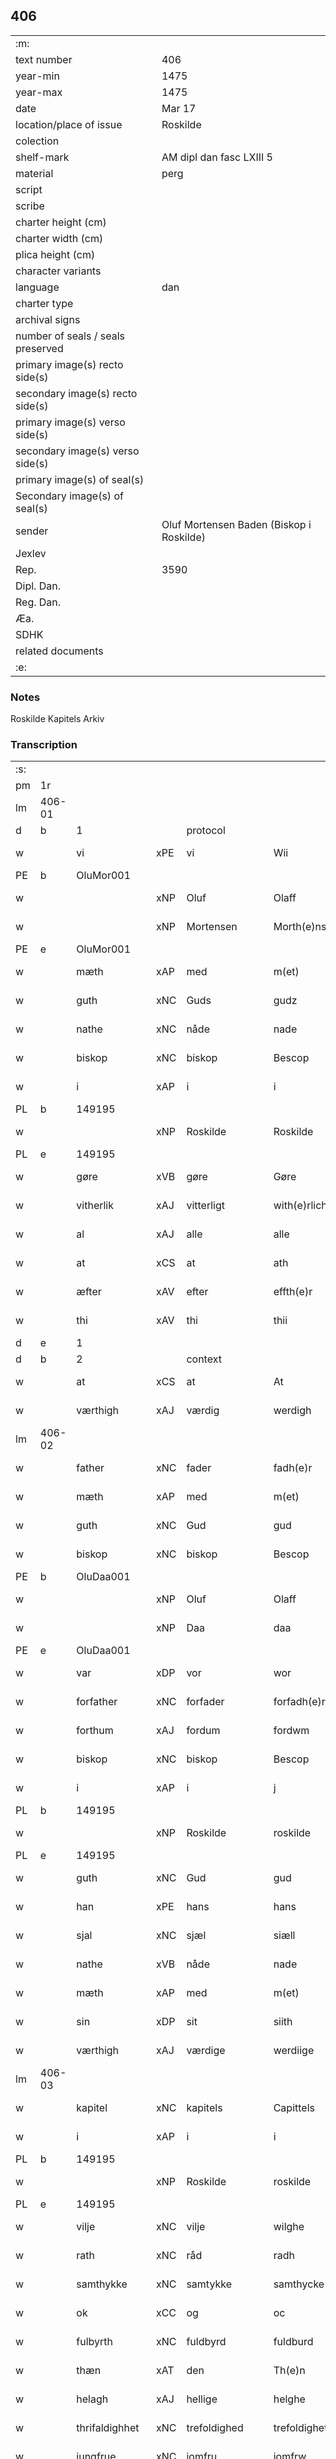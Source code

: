 ** 406

| :m:                               |                                          |
| text number                       | 406                                      |
| year-min                          | 1475                                     |
| year-max                          | 1475                                     |
| date                              | Mar 17                                   |
| location/place of issue           | Roskilde                                 |
| colection                         |                                          |
| shelf-mark                        | AM dipl dan fasc LXIII 5                 |
| material                          | perg                                     |
| script                            |                                          |
| scribe                            |                                          |
| charter height (cm)               |                                          |
| charter width (cm)                |                                          |
| plica height (cm)                 |                                          |
| character variants                |                                          |
| language                          | dan                                      |
| charter type                      |                                          |
| archival signs                    |                                          |
| number of seals / seals preserved |                                          |
| primary image(s) recto side(s)    |                                          |
| secondary image(s) recto side(s)  |                                          |
| primary image(s) verso side(s)    |                                          |
| secondary image(s) verso side(s)  |                                          |
| primary image(s) of seal(s)       |                                          |
| Secondary image(s) of seal(s)     |                                          |
| sender                            | Oluf Mortensen Baden (Biskop i Roskilde) |
| Jexlev                            |                                          |
| Rep.                              | 3590                                     |
| Dipl. Dan.                        |                                          |
| Reg. Dan.                         |                                          |
| Æa.                               |                                          |
| SDHK                              |                                          |
| related documents                 |                                          |
| :e:                               |                                          |

*** Notes
Roskilde Kapitels Arkiv

*** Transcription
| :s: |        |                |     |                 |   |                     |                 |   |   |   |   |     |   |   |    |               |    |    |    |    |
| pm  | 1r     |                |     |                 |   |                     |                 |   |   |   |   |     |   |   |    |               |    |    |    |    |
| lm  | 406-01 |                |     |                 |   |                     |                 |   |   |   |   |     |   |   |    |               |    |    |    |    |
| d   | b      | 1              |     | protocol        |   |                     |                 |   |   |   |   |     |   |   |    |               |    |    |    |    |
| w   |        | vi             | xPE | vi              |   | Wii                 | Wii             |   |   |   |   | dan |   |   |    |        406-01 |    |    |    |    |
| PE  | b      | OluMor001      |     |                 |   |                     |                 |   |   |   |   |     |   |   |    |               |    1804|    |    |    |
| w   |        |                | xNP | Oluf            |   | Olaff               | Olaff           |   |   |   |   | dan |   |   |    |        406-01 |1804|    |    |    |
| w   |        |                | xNP | Mortensen       |   | Morth(e)nss(øn)     | Moꝛthnſ       |   |   |   |   | dan |   |   |    |        406-01 |1804|    |    |    |
| PE  | e      | OluMor001      |     |                 |   |                     |                 |   |   |   |   |     |   |   |    |               |    1804|    |    |    |
| w   |        | mæth           | xAP | med             |   | m(et)               | mꝫ              |   |   |   |   | dan |   |   |    |        406-01 |    |    |    |    |
| w   |        | guth           | xNC | Guds            |   | gudz                | gudz            |   |   |   |   | dan |   |   |    |        406-01 |    |    |    |    |
| w   |        | nathe          | xNC | nåde            |   | nade                | nade            |   |   |   |   | dan |   |   |    |        406-01 |    |    |    |    |
| w   |        | biskop         | xNC | biskop          |   | Bescop              | Beſcop          |   |   |   |   | dan |   |   |    |        406-01 |    |    |    |    |
| w   |        | i              | xAP | i               |   | i                   | i               |   |   |   |   | dan |   |   |    |        406-01 |    |    |    |    |
| PL  | b      |                149195|     |                 |   |                     |                 |   |   |   |   |     |   |   |    |               |    |    |    1704|    |
| w   |        |                | xNP | Roskilde        |   | Roskilde            | Roſkilde        |   |   |   |   | dan |   |   |    |        406-01 |    |    |1704|    |
| PL  | e      |                149195|     |                 |   |                     |                 |   |   |   |   |     |   |   |    |               |    |    |    1704|    |
| w   |        | gøre           | xVB | gøre            |   | Gøre                | Gøre            |   |   |   |   | dan |   |   |    |        406-01 |    |    |    |    |
| w   |        | vitherlik      | xAJ | vitterligt      |   | with(e)rlicht       | wıthꝛlıcht     |   |   |   |   | dan |   |   |    |        406-01 |    |    |    |    |
| w   |        | al             | xAJ | alle            |   | alle                | alle            |   |   |   |   | dan |   |   |    |        406-01 |    |    |    |    |
| w   |        | at             | xCS | at              |   | ath                 | ath             |   |   |   |   | dan |   |   |    |        406-01 |    |    |    |    |
| w   |        | æfter          | xAV | efter           |   | effth(e)r           | effthꝛ         |   |   |   |   | dan |   |   |    |        406-01 |    |    |    |    |
| w   |        | thi            | xAV | thi             |   | thii                | thii            |   |   |   |   | dan |   |   |    |        406-01 |    |    |    |    |
| d   | e      | 1              |     |                 |   |                     |                 |   |   |   |   |     |   |   |    |               |    |    |    |    |
| d   | b      | 2              |     | context         |   |                     |                 |   |   |   |   |     |   |   |    |               |    |    |    |    |
| w   |        | at             | xCS | at              |   | At                  | At              |   |   |   |   | dan |   |   |    |        406-01 |    |    |    |    |
| w   |        | værthigh       | xAJ | værdig          |   | werdigh             | werdıgh         |   |   |   |   | dan |   |   |    |        406-01 |    |    |    |    |
| lm  | 406-02 |                |     |                 |   |                     |                 |   |   |   |   |     |   |   |    |               |    |    |    |    |
| w   |        | father         | xNC | fader           |   | fadh(e)r            | fadhꝛ          |   |   |   |   | dan |   |   |    |        406-02 |    |    |    |    |
| w   |        | mæth           | xAP | med             |   | m(et)               | mꝫ              |   |   |   |   | dan |   |   |    |        406-02 |    |    |    |    |
| w   |        | guth           | xNC | Gud             |   | gud                 | gud             |   |   |   |   | dan |   |   |    |        406-02 |    |    |    |    |
| w   |        | biskop         | xNC | biskop          |   | Bescop              | Beſcop          |   |   |   |   | dan |   |   |    |        406-02 |    |    |    |    |
| PE  | b      | OluDaa001      |     |                 |   |                     |                 |   |   |   |   |     |   |   |    |               |    1805|    |    |    |
| w   |        |                | xNP | Oluf            |   | Olaff               | Olaff           |   |   |   |   | dan |   |   |    |        406-02 |1805|    |    |    |
| w   |        |                | xNP | Daa             |   | daa                 | daa             |   |   |   |   | dan |   |   |    |        406-02 |1805|    |    |    |
| PE  | e      | OluDaa001      |     |                 |   |                     |                 |   |   |   |   |     |   |   |    |               |    1805|    |    |    |
| w   |        | var            | xDP | vor             |   | wor                 | woꝛ             |   |   |   |   | dan |   |   |    |        406-02 |    |    |    |    |
| w   |        | forfather      | xNC | forfader        |   | forfadh(e)r         | foꝛfadhꝛ       |   |   |   |   | dan |   |   |    |        406-02 |    |    |    |    |
| w   |        | forthum        | xAJ | fordum          |   | fordwm              | foꝛdwm          |   |   |   |   | dan |   |   |    |        406-02 |    |    |    |    |
| w   |        | biskop         | xNC | biskop          |   | Bescop              | Beſcop          |   |   |   |   | dan |   |   |    |        406-02 |    |    |    |    |
| w   |        | i              | xAP | i               |   | j                   | ȷ               |   |   |   |   | dan |   |   |    |        406-02 |    |    |    |    |
| PL  | b      |                149195|     |                 |   |                     |                 |   |   |   |   |     |   |   |    |               |    |    |    1705|    |
| w   |        |                | xNP | Roskilde        |   | roskilde            | roſkılde        |   |   |   |   | dan |   |   |    |        406-02 |    |    |1705|    |
| PL  | e      |                149195|     |                 |   |                     |                 |   |   |   |   |     |   |   |    |               |    |    |    1705|    |
| w   |        | guth           | xNC | Gud             |   | gud                 | gud             |   |   |   |   | dan |   |   |    |        406-02 |    |    |    |    |
| w   |        | han            | xPE | hans            |   | hans                | han            |   |   |   |   | dan |   |   |    |        406-02 |    |    |    |    |
| w   |        | sjal           | xNC | sjæl            |   | siæll               | ſıæll           |   |   |   |   | dan |   |   |    |        406-02 |    |    |    |    |
| w   |        | nathe          | xVB | nåde            |   | nade                | nade            |   |   |   |   | dan |   |   |    |        406-02 |    |    |    |    |
| w   |        | mæth           | xAP | med             |   | m(et)               | mꝫ              |   |   |   |   | dan |   |   |    |        406-02 |    |    |    |    |
| w   |        | sin            | xDP | sit             |   | siith               | ſiith           |   |   |   |   | dan |   |   |    |        406-02 |    |    |    |    |
| w   |        | værthigh       | xAJ | værdige         |   | werdiige            | weꝛdiige        |   |   |   |   | dan |   |   |    |        406-02 |    |    |    |    |
| lm  | 406-03 |                |     |                 |   |                     |                 |   |   |   |   |     |   |   |    |               |    |    |    |    |
| w   |        | kapitel        | xNC | kapitels        |   | Capittels           | Capıttel       |   |   |   |   | dan |   |   |    |        406-03 |    |    |    |    |
| w   |        | i              | xAP | i               |   | i                   | ı               |   |   |   |   | dan |   |   |    |        406-03 |    |    |    |    |
| PL  | b      |                149195|     |                 |   |                     |                 |   |   |   |   |     |   |   |    |               |    |    |    1706|    |
| w   |        |                | xNP | Roskilde        |   | roskilde            | roſkılde        |   |   |   |   | dan |   |   |    |        406-03 |    |    |1706|    |
| PL  | e      |                149195|     |                 |   |                     |                 |   |   |   |   |     |   |   |    |               |    |    |    1706|    |
| w   |        | vilje          | xNC | vilje           |   | wilghe              | wılghe          |   |   |   |   | dan |   |   |    |        406-03 |    |    |    |    |
| w   |        | rath           | xNC | råd             |   | radh                | radh            |   |   |   |   | dan |   |   |    |        406-03 |    |    |    |    |
| w   |        | samthykke      | xNC | samtykke        |   | samthycke           | ſamthycke       |   |   |   |   | dan |   |   |    |        406-03 |    |    |    |    |
| w   |        | ok             | xCC | og              |   | oc                  | oc              |   |   |   |   | dan |   |   |    |        406-03 |    |    |    |    |
| w   |        | fulbyrth       | xNC | fuldbyrd        |   | fuldburd            | fuldbuꝛd        |   |   |   |   | dan |   |   |    |        406-03 |    |    |    |    |
| w   |        | thæn           | xAT | den             |   | Th(e)n              | Th̅n             |   |   |   |   | dan |   |   |    |        406-03 |    |    |    |    |
| w   |        | helagh         | xAJ | hellige         |   | helghe              | helghe          |   |   |   |   | dan |   |   |    |        406-03 |    |    |    |    |
| w   |        | thrifaldighhet | xNC | trefoldighed    |   | trefoldigheth       | trefoldıgheth   |   |   |   |   | dan |   |   |    |        406-03 |    |    |    |    |
| w   |        | jungfrue       | xNC | jomfru          |   | jomfrw              | ȷomfrw          |   |   |   |   | dan |   |   |    |        406-03 |    |    |    |    |
| w   |        |                | xNP | Marie           |   | marie               | maꝛie           |   |   |   |   | dan |   |   |    |        406-03 |    |    |    |    |
| w   |        |                | lat |                 |   | Sancto              | ancto          |   |   |   |   | lat |   |   |    |        406-03 |    |    |    |    |
| w   |        |                | lat |                 |   | lucio               | lucio           |   |   |   |   | lat |   |   |    |        406-03 |    |    |    |    |
| lm  | 406-04 |                |     |                 |   |                     |                 |   |   |   |   |     |   |   |    |               |    |    |    |    |
| w   |        | ok             | xCC | og              |   | oc                  | oc              |   |   |   |   | dan |   |   |    |        406-04 |    |    |    |    |
| w   |        | al             | xAJ | alle            |   | alle                | alle            |   |   |   |   | dan |   |   |    |        406-04 |    |    |    |    |
| w   |        | guth           | xNC | Guds            |   | gudz                | gudz            |   |   |   |   | dan |   |   |    |        406-04 |    |    |    |    |
| w   |        | hælghen        | xNC | helgene         |   | helghene            | helghene        |   |   |   |   | dan |   |   |    |        406-04 |    |    |    |    |
| w   |        | til            | xAP | til             |   | till                | till            |   |   |   |   | dan |   |   |    |        406-04 |    |    |    |    |
| w   |        | lov            | xNC | lov             |   | loff                | loff            |   |   |   |   | dan |   |   |    |        406-04 |    |    |    |    |
| w   |        | hether         | xNC | hæder           |   | hedh(e)r            | hedhꝛ          |   |   |   |   | dan |   |   |    |        406-04 |    |    |    |    |
| w   |        | ok             | xCC | og              |   | oc                  | oc              |   |   |   |   | dan |   |   |    |        406-04 |    |    |    |    |
| w   |        | ære            | xNC | ære             |   | ære                 | ære             |   |   |   |   | dan |   |   |    |        406-04 |    |    |    |    |
| w   |        | ok             | xCC | og              |   | Oc                  | Oc              |   |   |   |   | dan |   |   |    |        406-04 |    |    |    |    |
| w   |        | til            | xAP | til             |   | till                | till            |   |   |   |   | dan |   |   |    |        406-04 |    |    |    |    |
| w   |        | thæs           | xAV | des             |   | thess               | theſſ           |   |   |   |   | dan |   |   | =  |        406-04 |    |    |    |    |
| w   |        | ytermere       | xAJ | ydermere        |   | yth(er)rmeræ        | ythꝛmeræ       |   |   |   |   | dan |   |   | == |        406-04 |    |    |    |    |
| w   |        | guth           | xNC | Guds            |   | gudz                | gudz            |   |   |   |   | dan |   |   |    |        406-04 |    |    |    |    |
| w   |        | thjaneste      | xNC | tjeneste        |   | thienisthe          | thienıſthe      |   |   |   |   | dan |   |   |    |        406-04 |    |    |    |    |
| w   |        | forskreven     | xAJ | forskrevne      |   | for(skreffne)       | foꝛᷠͤ             |   |   |   |   | dan |   |   |    |        406-04 |    |    |    |    |
| w   |        | domkirkje      | xNC | domkirke        |   | domkircke           | domkırcke       |   |   |   |   | dan |   |   |    |        406-04 |    |    |    |    |
| w   |        | kapitel        | xNC | kapitel         |   | Capittell           | Capıttell       |   |   |   |   | dan |   |   |    |        406-04 |    |    |    |    |
| lm  | 406-05 |                |     |                 |   |                     |                 |   |   |   |   |     |   |   |    |               |    |    |    |    |
| w   |        | ok             | xCC | og              |   | oc                  | oc              |   |   |   |   | dan |   |   |    |        406-05 |    |    |    |    |
| w   |        | persone        | xNC | personer        |   | pærsoner            | pærſoneꝛ        |   |   |   |   | dan |   |   |    |        406-05 |    |    |    |    |
| w   |        | til            | xAP | til             |   | till                | tıll            |   |   |   |   | dan |   |   |    |        406-05 |    |    |    |    |
| w   |        | hether         | xNC | hæder           |   | hedh(e)r            | hedhꝛ          |   |   |   |   | dan |   |   |    |        406-05 |    |    |    |    |
| w   |        | ok             | xCC | og              |   | oc                  | oc              |   |   |   |   | dan |   |   |    |        406-05 |    |    |    |    |
| w   |        | gaghn          | xNC | gavn            |   | gaffn               | gaffn           |   |   |   |   | dan |   |   |    |        406-05 |    |    |    |    |
| w   |        | uti            | xAP | udi             |   | vdi                 | vdi             |   |   |   |   | dan |   |   |    |        406-05 |    |    |    |    |
| w   |        | sin            | xDP | sin             |   | syn                 | ſyn             |   |   |   |   | dan |   |   |    |        406-05 |    |    |    |    |
| w   |        | vælmakt        | xNC | velmagt         |   | welmackt            | welmackt        |   |   |   |   | dan |   |   |    |        406-05 |    |    |    |    |
| w   |        | guthelik       | xAJ | gudelige        |   | gudelighe           | gudelighe       |   |   |   |   | dan |   |   |    |        406-05 |    |    |    |    |
| w   |        | ok             | xCC | og              |   | oc                  | oc              |   |   |   |   | dan |   |   |    |        406-05 |    |    |    |    |
| w   |        | skjallik       | xAJ | skellige        |   | skellighe           | ſkellıghe       |   |   |   |   | dan |   |   |    |        406-05 |    |    |    |    |
| w   |        | skikke         | xVB | skikket         |   | skicketh            | ſkıcketh        |   |   |   |   | dan |   |   |    |        406-05 |    |    |    |    |
| w   |        | have           | xVB | haver           |   | haffu(er)           | haffu          |   |   |   |   | dan |   |   |    |        406-05 |    |    |    |    |
| w   |        | at             | xCS | at              |   | At                  | At              |   |   |   |   | dan |   |   |    |        406-05 |    |    |    |    |
| w   |        | en             | xAT | en              |   | een                 | een             |   |   |   |   | dan |   |   |    |        406-05 |    |    |    |    |
| w   |        | kanik          | xNC | kannik          |   | Canich              | Canich          |   |   |   |   | dan |   |   |    |        406-05 |    |    |    |    |
| lm  | 406-06 |                |     |                 |   |                     |                 |   |   |   |   |     |   |   |    |               |    |    |    |    |
| w   |        | af             | xAP | af              |   | aff                 | aff             |   |   |   |   | dan |   |   |    |        406-06 |    |    |    |    |
| w   |        | forskreven     | xAJ | forskrevne      |   | for(skreffne)       | foꝛᷠͤ             |   |   |   |   | dan |   |   |    |        406-06 |    |    |    |    |
| w   |        | kapitel        | xNC | kapitel         |   | Capittell           | Capıttell       |   |   |   |   | dan |   |   |    |        406-06 |    |    |    |    |
| w   |        | skule          | xVB | skal            |   | skal                | ſkal            |   |   |   |   | dan |   |   |    |        406-06 |    |    |    |    |
| w   |        | altith         | xAV | altid           |   | altiidh             | altiidh         |   |   |   |   | dan |   |   |    |        406-06 |    |    |    |    |
| w   |        | til            | xAP | til             |   | till                | till            |   |   |   |   | dan |   |   |    |        406-06 |    |    |    |    |
| w   |        | evigh          | xAJ | evig            |   | ewiigh              | ewıigh          |   |   |   |   | dan |   |   |    |        406-06 |    |    |    |    |
| w   |        | tith           | xNC | tid             |   | tiidh               | tiidh           |   |   |   |   | dan |   |   |    |        406-06 |    |    |    |    |
| w   |        | sjunge         | xVB | synge           |   | sywnge              | ſywnge          |   |   |   |   | dan |   |   |    |        406-06 |    |    |    |    |
| w   |        | høghmisse      | xNC | højmessen       |   | høghmessæn          | høghmeſſæn      |   |   |   |   | dan |   |   |    |        406-06 |    |    |    |    |
| w   |        | for            | xAP | for             |   | for                 | foꝛ             |   |   |   |   | dan |   |   |    |        406-06 |    |    |    |    |
| w   |        | høgh           | xAJ | høje            |   | høghe               | høghe           |   |   |   |   | dan |   |   |    |        406-06 |    |    |    |    |
| w   |        | altere         | xNC | alter           |   | altære              | altære          |   |   |   |   | dan |   |   |    |        406-06 |    |    |    |    |
| w   |        | i              | xAP | i               |   | i                   | ı               |   |   |   |   | dan |   |   |    |        406-06 |    |    |    |    |
| w   |        | forskreven     | xAJ | forskrevne      |   | for(skreffne)       | foꝛᷠͤ             |   |   |   |   | dan |   |   |    |        406-06 |    |    |    |    |
| w   |        | domkirkje      | xNC | domkirke        |   | domkircke           | domkırcke       |   |   |   |   | dan |   |   |    |        406-06 |    |    |    |    |
| w   |        | uten           | xAP | uden            |   | vth(e)n             | vthn̅            |   |   |   |   | dan |   |   |    |        406-06 |    |    |    |    |
| lm  | 406-07 |                |     |                 |   |                     |                 |   |   |   |   |     |   |   |    |               |    |    |    |    |
| w   |        | al             | xAJ | al              |   | ald                 | ald             |   |   |   |   | dan |   |   |    |        406-07 |    |    |    |    |
| w   |        | forsømelse     | xNC | forsømmelse     |   | forsømelsse         | foꝛſømelſſe     |   |   |   |   | dan |   |   |    |        406-07 |    |    |    |    |
| w   |        | hvær           | xPI | hver            |   | hwær                | hwær            |   |   |   |   | dan |   |   |    |        406-07 |    |    |    |    |
| w   |        | æfter          | xAV | efter           |   | effth(e)r           | effthꝛ         |   |   |   |   | dan |   |   |    |        406-07 |    |    |    |    |
| w   |        | thi            | xAV | thi             |   | thii                | thii            |   |   |   |   | dan |   |   |    |        406-07 |    |    |    |    |
| w   |        | sum            | xRP | som             |   | som                 | ſom             |   |   |   |   | dan |   |   |    |        406-07 |    |    |    |    |
| w   |        | han            | xPE | hannem          |   | hanu(m)             | hanu̅            |   |   |   |   | dan |   |   |    |        406-07 |    |    |    |    |
| w   |        | tilfalle       | xVB | tilfalder       |   | tillfaller          | tıllfalleꝛ      |   |   |   |   | dan |   |   |    |        406-07 |    |    |    |    |
| w   |        | thæn           | xAT | den             |   | th(e)n              | thn̅             |   |   |   |   | dan |   |   |    |        406-07 |    |    |    |    |
| w   |        | ene            | xAJ | ene             |   | enæ                 | enæ             |   |   |   |   | dan |   |   |    |        406-07 |    |    |    |    |
| w   |        | æfter          | xAP | efter           |   | effth(e)r           | effthꝛ         |   |   |   |   | dan |   |   |    |        406-07 |    |    |    |    |
| w   |        | thæn           | xAT | den             |   | th(e)n              | thn̅             |   |   |   |   | dan |   |   |    |        406-07 |    |    |    |    |
| w   |        | anner          | xPI | anden           |   | a(n)nen             | a̅nen            |   |   |   |   | dan |   |   |    |        406-07 |    |    |    |    |
| w   |        | æller          | xCC | eller           |   | Eller               | Eller           |   |   |   |   | dan |   |   |    |        406-07 |    |    |    |    |
| w   |        | bete           | xVB | bede            |   | bedhe               | bedhe           |   |   |   |   | dan |   |   |    |        406-07 |    |    |    |    |
| w   |        | en             | xAT | en              |   | een                 | een             |   |   |   |   | dan |   |   |    |        406-07 |    |    |    |    |
| w   |        | anner          | xPI | anden           |   | a(n)nen             | a̅nen            |   |   |   |   | dan |   |   |    |        406-07 |    |    |    |    |
| w   |        | kanik          | xNC | kannik          |   | Canick              | Canick          |   |   |   |   | dan |   |   |    |        406-07 |    |    |    |    |
| lm  | 406-08 |                |     |                 |   |                     |                 |   |   |   |   |     |   |   |    |               |    |    |    |    |
| w   |        | sjunge         | xVB | synge           |   | sywnge              | ſywnge          |   |   |   |   | dan |   |   |    |        406-08 |    |    |    |    |
| w   |        | for            | xAP | for             |   | for                 | foꝛ             |   |   |   |   | dan |   |   |    |        406-08 |    |    |    |    |
| w   |        | sik            | xPE | sig             |   | segh                | ſegh            |   |   |   |   | dan |   |   |    |        406-08 |    |    |    |    |
| w   |        | ok             | xCC | og              |   | Oc                  | Oc              |   |   |   |   | dan |   |   |    |        406-08 |    |    |    |    |
| w   |        | thær           | xAV | der             |   | th(e)r              | thꝛ            |   |   |   |   | dan |   |   |    |        406-08 |    |    |    |    |
| w   |        | til            | xAV | til             |   | till                | tıll            |   |   |   |   | dan |   |   |    |        406-08 |    |    |    |    |
| w   |        | at             | xCS | at              |   | at                  | at              |   |   |   |   | dan |   |   |    |        406-08 |    |    |    |    |
| w   |        | sva            | xAV | så              |   | swo                 | ſwo             |   |   |   |   | dan |   |   |    |        406-08 |    |    |    |    |
| w   |        | ske            | xVB | skee            |   | skee                | ſkee            |   |   |   |   | dan |   |   |    |        406-08 |    |    |    |    |
| w   |        | ok             | xCC | og              |   | oc                  | oc              |   |   |   |   | dan |   |   |    |        406-08 |    |    |    |    |
| w   |        | halde          | xVB | holde           |   | hold(e)             | hol            |   |   |   |   | dan |   |   |    |        406-08 |    |    |    |    |
| w   |        | skule          | xVB | skulle          |   | skulde              | ſkulde          |   |   |   |   | dan |   |   |    |        406-08 |    |    |    |    |
| w   |        | til            | xAP | til             |   | till                | tıll            |   |   |   |   | dan |   |   |    |        406-08 |    |    |    |    |
| w   |        | evigh          | xAJ | evig            |   | ewiigh              | ewiigh          |   |   |   |   | dan |   |   |    |        406-08 |    |    |    |    |
| w   |        | tith           | xNC | tid             |   | tiidh               | tiidh           |   |   |   |   | dan |   |   |    |        406-08 |    |    |    |    |
| w   |        | ligje          | xVB | lagde           |   | laghde              | laghde          |   |   |   |   | dan |   |   |    |        406-08 |    |    |    |    |
| w   |        | han            | xPE | han             |   | han                 | han             |   |   |   |   | dan |   |   |    |        406-08 |    |    |    |    |
| w   |        | skøte          | xVB | skødte          |   | skøttæ              | ſkøttæ          |   |   |   |   | dan |   |   |    |        406-08 |    |    |    |    |
| w   |        | ok             | xCC | og              |   | oc                  | oc              |   |   |   |   | dan |   |   |    |        406-08 |    |    |    |    |
| w   |        | give           | xVB | gav             |   | gaff                | gaff            |   |   |   |   | dan |   |   |    |        406-08 |    |    |    |    |
| w   |        | thær           | xAV | der             |   | th(e)r              | thꝛ            |   |   |   |   | dan |   |   |    |        406-08 |    |    |    |    |
| lm  | 406-09 |                |     |                 |   |                     |                 |   |   |   |   |     |   |   |    |               |    |    |    |    |
| w   |        | noker          | xDD | noget           |   | noghit              | noghıt          |   |   |   |   | dan |   |   |    |        406-09 |    |    |    |    |
| w   |        | jorthegoths    | xNC | jordegods       |   | jordegodz           | ȷoꝛdegodz       |   |   |   |   | dan |   |   |    |        406-09 |    |    |    |    |
| w   |        | ok             | xCC | og              |   | oc                  | oc              |   |   |   |   | dan |   |   |    |        406-09 |    |    |    |    |
| w   |        | synderlik      | xAJ | synderlig       |   | syndh(e)rlich       | ſyndhꝛlıch     |   |   |   |   | dan |   |   |    |        406-09 |    |    |    |    |
| w   |        | rænte          | xNC | rente           |   | renttæ              | renttæ          |   |   |   |   | dan |   |   |    |        406-09 |    |    |    |    |
| w   |        | til            | xAV | til             |   | till                | tıll            |   |   |   |   | dan |   |   |    |        406-09 |    |    |    |    |
| w   |        | sum            | xRP | som             |   | som                 | ſom             |   |   |   |   | dan |   |   |    |        406-09 |    |    |    |    |
| w   |        | være           | xVB | ere             |   | ære                 | ære             |   |   |   |   | dan |   |   |    |        406-09 |    |    |    |    |
| w   |        | tve            | xNA | to              |   | two                 | two             |   |   |   |   | dan |   |   |    |        406-09 |    |    |    |    |
| w   |        | garth          | xNC | gårde           |   | gordæ               | goꝛdæ           |   |   |   |   | dan |   |   |    |        406-09 |    |    |    |    |
| w   |        | i              | xAP | i               |   | i                   | ı               |   |   |   |   | dan |   |   |    |        406-09 |    |    |    |    |
| PL  | b      |                |     |                 |   |                     |                 |   |   |   |   |     |   |   |    |               |    |    |    1707|    |
| w   |        |                | xNP | Torkilstrup     |   | torkilstorp         | toꝛkılſtoꝛp     |   |   |   |   | dan |   |   |    |        406-09 |    |    |1707|    |
| PL  | e      |                |     |                 |   |                     |                 |   |   |   |   |     |   |   |    |               |    |    |    1707|    |
| w   |        | i              | xAP | i               |   | i                   | ı               |   |   |   |   | dan |   |   |    |        406-09 |    |    |    |    |
| PL  | b      |                127631|     |                 |   |                     |                 |   |   |   |   |     |   |   |    |               |    |    |    1708|    |
| w   |        |                | xNP | Valborgs herred |   | waldburgsh(e)rret   | waldburgſhꝛret |   |   |   |   | dan |   |   |    |        406-09 |    |    |1708|    |
| PL  | e      |                127631|     |                 |   |                     |                 |   |   |   |   |     |   |   |    |               |    |    |    1708|    |
| w   |        | ok             | xCC | og              |   | oc                  | oc              |   |   |   |   | dan |   |   |    |        406-09 |    |    |    |    |
| w   |        | give           | xVB | give            |   | giffue              | giffue          |   |   |   |   | dan |   |   |    |        406-09 |    |    |    |    |
| w   |        | sæks           | xNA | seks            |   | sex                 | ſex             |   |   |   |   | dan |   |   |    |        406-09 |    |    |    |    |
| lm  | 406-10 |                |     |                 |   |                     |                 |   |   |   |   |     |   |   |    |               |    |    |    |    |
| w   |        | pund           | xNC | pund            |   | p(un)d              | p              |   |   |   |   | dan |   |   |    |        406-10 |    |    |    |    |
| w   |        | korn           | xNC | korn            |   | korn                | koꝛn            |   |   |   |   | dan |   |   |    |        406-10 |    |    |    |    |
| w   |        | ok             | xCC | og              |   | oc                  | oc              |   |   |   |   | dan |   |   |    |        406-10 |    |    |    |    |
| w   |        | tve            | xNA | to              |   | two                 | two             |   |   |   |   | dan |   |   |    |        406-10 |    |    |    |    |
| w   |        | garth          | xNC | gårde           |   | gorde               | goꝛde           |   |   |   |   | dan |   |   |    |        406-10 |    |    |    |    |
| w   |        | uti            | xAP | udi             |   | vdi                 | vdi             |   |   |   |   | dan |   |   |    |        406-10 |    |    |    |    |
| PL  | b      |                3577|     |                 |   |                     |                 |   |   |   |   |     |   |   |    |               |    |    |    1709|    |
| w   |        |                | xNP | Dråby           |   | drowby              | drowby          |   |   |   |   | dan |   |   |    |        406-10 |    |    |1709|    |
| PL  | e      |                3577|     |                 |   |                     |                 |   |   |   |   |     |   |   |    |               |    |    |    1709|    |
| w   |        | hos            | xAP | hos             |   | hoss                | hoſſ            |   |   |   |   | dan |   |   |    |        406-10 |    |    |    |    |
| PL  | b      |                3581|     |                 |   |                     |                 |   |   |   |   |     |   |   |    |               |    |    |    1710|    |
| w   |        |                | xNP | Abrahamstrup    |   | Abromstorp          | Abromſtoꝛp      |   |   |   |   | dan |   |   |    |        406-10 |    |    |1710|    |
| PL  | e      |                3581|     |                 |   |                     |                 |   |   |   |   |     |   |   |    |               |    |    |    1710|    |
| w   |        | i              | xAP | i               |   | i                   | ı               |   |   |   |   | dan |   |   |    |        406-10 |    |    |    |    |
| PL  | b      |                3562|     |                 |   |                     |                 |   |   |   |   |     |   |   |    |               |    |    |    1711|    |
| w   |        |                | xNP | Horns herred    |   | hornsh(e)rret       | hoꝛnſhꝛret     |   |   |   |   | dan |   |   |    |        406-10 |    |    |1711|    |
| PL  | e      |                3562|     |                 |   |                     |                 |   |   |   |   |     |   |   |    |               |    |    |    1711|    |
| w   |        | ok             | xCC | og              |   | oc                  | oc              |   |   |   |   | dan |   |   |    |        406-10 |    |    |    |    |
| w   |        | give           | xVB | give            |   | giffue              | gıffue          |   |   |   |   | dan |   |   |    |        406-10 |    |    |    |    |
| w   |        | thri           | xNA | tre             |   | try                 | try             |   |   |   |   | dan |   |   |    |        406-10 |    |    |    |    |
| w   |        | pund           | xNC | pund            |   | p(un)d              | p              |   |   |   |   | dan |   |   |    |        406-10 |    |    |    |    |
| w   |        | korn           | xNC | korn            |   | korn                | koꝛn            |   |   |   |   | dan |   |   |    |        406-10 |    |    |    |    |
| w   |        | til            | xAP | til             |   | till                | tıll            |   |   |   |   | dan |   |   |    |        406-10 |    |    |    |    |
| w   |        | arlik          | xAJ | årligt          |   | arlicht             | aꝛlıcht         |   |   |   |   | dan |   |   |    |        406-10 |    |    |    |    |
| w   |        | landgilde      | xNC | landgilde       |   | land¦gilde          | land¦gılde      |   |   |   |   | dan |   |   |    | 406-10-406-11 |    |    |    |    |
| w   |        | hvilik         | xDD | hvilke          |   | hwilke              | hwılke          |   |   |   |   | dan |   |   |    |        406-11 |    |    |    |    |
| w   |        | forskreven     | xAJ | forskrevne      |   | for(skreffne)       | foꝛᷠͤ             |   |   |   |   | dan |   |   |    |        406-11 |    |    |    |    |
| w   |        | garth          | xNC | gårde           |   | gorde               | goꝛde           |   |   |   |   | dan |   |   |    |        406-11 |    |    |    |    |
| w   |        | landgilde      | xNC | landgilde       |   | landgilde           | landgılde       |   |   |   |   | dan |   |   |    |        406-11 |    |    |    |    |
| w   |        | ok             | xCC | og              |   | oc                  | oc              |   |   |   |   | dan |   |   |    |        406-11 |    |    |    |    |
| w   |        | rænte          | xNC | rente           |   | ræntte              | ræntte          |   |   |   |   | dan |   |   |    |        406-11 |    |    |    |    |
| w   |        | æj             | xAV | ej              |   | ey                  | ey              |   |   |   |   | dan |   |   |    |        406-11 |    |    |    |    |
| w   |        | kunne          | xVB | kan             |   | kan                 | kan             |   |   |   |   | dan |   |   |    |        406-11 |    |    |    |    |
| w   |        | fullelik       | xAJ | fuldelige       |   | fuldelige           | fuldelıge       |   |   |   |   | dan |   |   |    |        406-11 |    |    |    |    |
| w   |        | tilrækje       | xVB | tilrække        |   | tillreckæ           | tillreckæ       |   |   |   |   | dan |   |   |    |        406-11 |    |    |    |    |
| w   |        | at             | xIM | at              |   | At                  | At              |   |   |   |   | dan |   |   |    |        406-11 |    |    |    |    |
| w   |        | halde          | xVB | holde           |   | holde               | holde           |   |   |   |   | dan |   |   |    |        406-11 |    |    |    |    |
| w   |        | forskreven     | xAJ | forskrevne      |   | for(skreffne)       | foꝛᷠͤ             |   |   |   |   | dan |   |   |    |        406-11 |    |    |    |    |
| w   |        | thjaneste      | xNC | tjeneste        |   | thyenistæ           | thyenıſtæ       |   |   |   |   | dan |   |   |    |        406-11 |    |    |    |    |
| w   |        | ok             | xCC | og              |   | oc                  | oc              |   |   |   |   | dan |   |   |    |        406-11 |    |    |    |    |
| w   |        | thynge         | xNC | tynge           |   | thynige             | thynıge         |   |   |   |   | dan |   |   |    |        406-11 |    |    |    |    |
| lm  | 406-12 |                |     |                 |   |                     |                 |   |   |   |   |     |   |   |    |               |    |    |    |    |
| w   |        | uppe           | xAV | oppe            |   | vppæ                | væ             |   |   |   |   | dan |   |   |    |        406-12 |    |    |    |    |
| w   |        | mæth           | xAV | med             |   | m(et)               | mꝫ              |   |   |   |   | dan |   |   |    |        406-12 |    |    |    |    |
| w   |        | til            | xAP | til             |   | till                | tıll            |   |   |   |   | dan |   |   |    |        406-12 |    |    |    |    |
| w   |        | evigh          | xAJ | evig            |   | ewiigh              | ewiigh          |   |   |   |   | dan |   |   |    |        406-12 |    |    |    |    |
| w   |        | tith           | xNC | tid             |   | tiidh               | tiidh           |   |   |   |   | dan |   |   |    |        406-12 |    |    |    |    |
| w   |        | tha            | xAV | da              |   | Tha                 | Tha             |   |   |   |   | dan |   |   |    |        406-12 |    |    |    |    |
| w   |        | upa            | xAP | på              |   | paa                 | paa             |   |   |   |   | dan |   |   |    |        406-12 |    |    |    |    |
| w   |        | thæn           | xPE | det             |   | th(et)              | thꝫ             |   |   |   |   | dan |   |   |    |        406-12 |    |    |    |    |
| w   |        | at             | xCS | at              |   | at                  | at              |   |   |   |   | dan |   |   |    |        406-12 |    |    |    |    |
| w   |        | svadan         | xAV | sådan           |   | swodan              | ſwodan          |   |   |   |   | dan |   |   |    |        406-12 |    |    |    |    |
| w   |        | ærlik          | xAJ | ærlig           |   | ærlich              | ærlıch          |   |   |   |   | dan |   |   |    |        406-12 |    |    |    |    |
| w   |        | skikkelse      | xNC | skikkelse       |   | skickelsse          | ſkickelſſe      |   |   |   |   | dan |   |   |    |        406-12 |    |    |    |    |
| w   |        | ok             | xCC | og              |   | oc                  | oc              |   |   |   |   | dan |   |   |    |        406-12 |    |    |    |    |
| w   |        | guthelik       | xAJ | gudelig         |   | gudelich            | gudelıch        |   |   |   |   | dan |   |   |    |        406-12 |    |    |    |    |
| w   |        | thjaneste      | xNC | tjeneste        |   | thieniste           | thıeniſte       |   |   |   |   | dan |   |   |    |        406-12 |    |    |    |    |
| w   |        | mughe          | xVB | må              |   | maa                 | maa             |   |   |   |   | dan |   |   |    |        406-12 |    |    |    |    |
| w   |        | ok             | xCC | og              |   | oc                  | oc              |   |   |   |   | dan |   |   |    |        406-12 |    |    |    |    |
| w   |        | skule          | xVB | skal            |   | skal                | ſkal            |   |   |   |   | dan |   |   |    |        406-12 |    |    |    |    |
| w   |        | blive          | xVB | blive           |   | bliffue             | bliffue         |   |   |   |   | dan |   |   |    |        406-12 |    |    |    |    |
| lm  | 406-13 |                |     |                 |   |                     |                 |   |   |   |   |     |   |   |    |               |    |    |    |    |
| w   |        | stathigh       | xAJ | stadig          |   | stadigh             | ſtadıgh         |   |   |   |   | dan |   |   |    |        406-13 |    |    |    |    |
| w   |        | ok             | xCC | og              |   | oc                  | oc              |   |   |   |   | dan |   |   |    |        406-13 |    |    |    |    |
| w   |        | fast           | xAJ | fast            |   | fast                | faſt            |   |   |   |   | dan |   |   |    |        406-13 |    |    |    |    |
| w   |        | til            | xAP | til             |   | till                | till            |   |   |   |   | dan |   |   |    |        406-13 |    |    |    |    |
| w   |        | evigh          | xAJ | evig            |   | ewiigh              | ewiigh          |   |   |   |   | dan |   |   |    |        406-13 |    |    |    |    |
| w   |        | tith           | xNC | tid             |   | tiidh               | tiidh           |   |   |   |   | dan |   |   |    |        406-13 |    |    |    |    |
| w   |        | ok             | xCC | og              |   | oc                  | oc              |   |   |   |   | dan |   |   |    |        406-13 |    |    |    |    |
| w   |        | at             | xCS | at              |   | at                  | at              |   |   |   |   | dan |   |   |    |        406-13 |    |    |    |    |
| w   |        | prælate        | xNC | prælatene       |   | prelattenæ          | pꝛelattenæ      |   |   |   |   | dan |   |   |    |        406-13 |    |    |    |    |
| w   |        | mughe          | xVB | mue             |   | mwæ                 | mwæ             |   |   |   |   | dan |   |   |    |        406-13 |    |    |    |    |
| w   |        | ok             | xCC | og              |   | oc                  | oc              |   |   |   |   | dan |   |   |    |        406-13 |    |    |    |    |
| w   |        | skule          | xVB | skulle          |   | skulle              | ſkulle          |   |   |   |   | dan |   |   |    |        406-13 |    |    |    |    |
| w   |        | være           | xVB | være            |   | wære                | wære            |   |   |   |   | dan |   |   |    |        406-13 |    |    |    |    |
| w   |        | fri            | xAJ | fri             |   | frii                | frii            |   |   |   |   | dan |   |   |    |        406-13 |    |    |    |    |
| w   |        | forskjute      | xVB | for             |   | for                 | foꝛ             |   |   |   |   | dan |   |   |    |        406-13 |    |    |    |    |
| w   |        | svadan         | xAJ | sådan           |   | swodan              | ſwodan          |   |   |   |   | dan |   |   |    |        406-13 |    |    |    |    |
| w   |        | thjaneste      | xNC | tjeneste        |   | thienistæ           | thıeniſtæ       |   |   |   |   | dan |   |   |    |        406-13 |    |    |    |    |
| w   |        | tha            | xAV | da              |   | Tha                 | Tha             |   |   |   |   | dan |   |   |    |        406-13 |    |    |    |    |
| lm  | 406-14 |                |     |                 |   |                     |                 |   |   |   |   |     |   |   |    |               |    |    |    |    |
| w   |        | have           | xVB | have            |   | haffue              | haffue          |   |   |   |   | dan |   |   |    |        406-14 |    |    |    |    |
| w   |        | vi             | xPE | vi              |   | wii                 | wii             |   |   |   |   | dan |   |   |    |        406-14 |    |    |    |    |
| w   |        | nu             | xAV | nu              |   | nw                  | nw              |   |   |   |   | dan |   |   |    |        406-14 |    |    |    |    |
| w   |        | mæth           | xAP | med             |   | m(et)               | mꝫ              |   |   |   |   | dan |   |   |    |        406-14 |    |    |    |    |
| w   |        | fri            | xAJ | fri             |   | frii                | frii            |   |   |   |   | dan |   |   |    |        406-14 |    |    |    |    |
| w   |        | vilje          | xVB | vilje           |   | wilghe              | wılghe          |   |   |   |   | dan |   |   |    |        406-14 |    |    |    |    |
| w   |        | ok             | xCC | og              |   | oc                  | oc              |   |   |   |   | dan |   |   |    |        406-14 |    |    |    |    |
| w   |        | berath         | xAJ | beråder         |   | beradder            | beradder        |   |   |   |   | dan |   |   |    |        406-14 |    |    |    |    |
| w   |        | hugh           | xNC | hu              |   | hugh                | hugh            |   |   |   |   | dan |   |   |    |        406-14 |    |    |    |    |
| w   |        | ok             | xCC | og              |   | oc                  | oc              |   |   |   |   | dan |   |   |    |        406-14 |    |    |    |    |
| w   |        | æfter          | xAP | efter           |   | effth(e)r           | effthꝛ         |   |   |   |   | dan |   |   |    |        406-14 |    |    |    |    |
| w   |        | forskreven     | xAJ | forskrevne      |   | for(skreffne)       | foꝛᷠͤ             |   |   |   |   | dan |   |   |    |        406-14 |    |    |    |    |
| w   |        | var            | xDP | vort            |   | wort                | woꝛt            |   |   |   |   | dan |   |   |    |        406-14 |    |    |    |    |
| w   |        | ælskelik       | xAJ | elskelige       |   | elskelighe          | elſkelıghe      |   |   |   |   | dan |   |   |    |        406-14 |    |    |    |    |
| w   |        | kapitel        | xNC | kapitel         |   | Capittels           | Capıttel       |   |   |   |   | dan |   |   |    |        406-14 |    |    |    |    |
| w   |        | i              | xAP | i               |   | i                   | ı               |   |   |   |   | dan |   |   |    |        406-14 |    |    |    |    |
| w   |        |                | xNP | Roskilde        |   | roskilde            | roſkılde        |   |   |   |   | dan |   |   |    |        406-14 |    |    |    |    |
| lm  | 406-15 |                |     |                 |   |                     |                 |   |   |   |   |     |   |   |    |               |    |    |    |    |
| w   |        | rath           | xNC | råd             |   | radh                | radh            |   |   |   |   | dan |   |   |    |        406-15 |    |    |    |    |
| w   |        | vilje          | xNC | vilje           |   | wilghe              | wılghe          |   |   |   |   | dan |   |   |    |        406-15 |    |    |    |    |
| w   |        | ok             | xCC | og              |   | oc                  | oc              |   |   |   |   | dan |   |   |    |        406-15 |    |    |    |    |
| w   |        | fulbyrth       | xNC | fuldbyrd        |   | fuldburd            | fuldbuꝛd        |   |   |   |   | dan |   |   |    |        406-15 |    |    |    |    |
| w   |        | ok             | xCC | og              |   | oc                  | oc              |   |   |   |   | dan |   |   |    |        406-15 |    |    |    |    |
| w   |        | samthykke      | xNC | samtykke        |   | samthøcke           | ſamthøcke       |   |   |   |   | dan |   |   |    |        406-15 |    |    |    |    |
| w   |        | tillægje       | xVB | tillagt         |   | tillaght            | tıllaght        |   |   |   |   | dan |   |   |    |        406-15 |    |    |    |    |
| w   |        | skøte          | xVB | skødt           |   | skoth               | ſkoth           |   |   |   |   | dan |   |   |    |        406-15 |    |    |    |    |
| w   |        | ok             | xCC | og              |   | oc                  | oc              |   |   |   |   | dan |   |   |    |        406-15 |    |    |    |    |
| w   |        | give           | xVB | givet           |   | giffuet             | gıffuet         |   |   |   |   | dan |   |   |    |        406-15 |    |    |    |    |
| w   |        | ok             | xCC | og              |   | Oc                  | Oc              |   |   |   |   | dan |   |   |    |        406-15 |    |    |    |    |
| w   |        | mæth           | xAP | med             |   | m(et)               | mꝫ              |   |   |   |   | dan |   |   |    |        406-15 |    |    |    |    |
| w   |        | thænne         | xDD | dette           |   | th(ette)            | thꝫͤ             |   |   |   |   | dan |   |   |    |        406-15 |    |    |    |    |
| w   |        | var            | xDP | vort            |   | wort                | woꝛt            |   |   |   |   | dan |   |   |    |        406-15 |    |    |    |    |
| w   |        | open           | xAJ | åbne            |   | obne                | obne            |   |   |   |   | dan |   |   |    |        406-15 |    |    |    |    |
| w   |        | brev           | xNC | brev            |   | breff               | breff           |   |   |   |   | dan |   |   |    |        406-15 |    |    |    |    |
| w   |        | tillægje       | xVB | tillægge        |   | tillegghe           | tıllegghe       |   |   |   |   | dan |   |   |    |        406-15 |    |    |    |    |
| lm  | 406-16 |                |     |                 |   |                     |                 |   |   |   |   |     |   |   |    |               |    |    |    |    |
| w   |        | unne           | xVB | unde            |   | vnde                | vnde            |   |   |   |   | dan |   |   |    |        406-16 |    |    |    |    |
| w   |        | skøte          | xVB | skøde           |   | skøthe              | ſkøthe          |   |   |   |   | dan |   |   |    |        406-16 |    |    |    |    |
| w   |        | ok             | xCC | og              |   | oc                  | oc              |   |   |   |   | dan |   |   |    |        406-16 |    |    |    |    |
| w   |        | give           | xVB | give            |   | giffue              | gıffue          |   |   |   |   | dan |   |   |    |        406-16 |    |    |    |    |
| w   |        | fran           | xAP | fra             |   | fran                | fran            |   |   |   |   | dan |   |   |    |        406-16 |    |    |    |    |
| w   |        | vi             | xPE | os              |   | oss                 | oſſ             |   |   |   |   | dan |   |   |    |        406-16 |    |    |    |    |
| w   |        | ok             | xCC | og              |   | oc                  | oc              |   |   |   |   | dan |   |   |    |        406-16 |    |    |    |    |
| w   |        | var            | xNC | vore            |   | wore                | woꝛe            |   |   |   |   | dan |   |   |    |        406-16 |    |    |    |    |
| w   |        | æfterkomere    | xNC | efterkommere    |   | efftheko(m)mere     | efftheko̅mere    |   |   |   |   | dan |   |   |    |        406-16 |    |    |    |    |
| w   |        | biskop         | xNC | biskoppe        |   | Bescoppe            | Beſcoe         |   |   |   |   | dan |   |   |    |        406-16 |    |    |    |    |
| w   |        | i              | xAP | i               |   | i                   | ı               |   |   |   |   | dan |   |   |    |        406-16 |    |    |    |    |
| w   |        |                | xNP | Roskilde        |   | Roskilde            | Roſkılde        |   |   |   |   | dan |   |   |    |        406-16 |    |    |    |    |
| w   |        | ok             | xCC | og              |   | oc                  | oc              |   |   |   |   | dan |   |   |    |        406-16 |    |    |    |    |
| w   |        | til            | xAP | til             |   | till                | tıll            |   |   |   |   | dan |   |   |    |        406-16 |    |    |    |    |
| w   |        | forskreven     | xAJ | forskrevne      |   | for(skreffne)       | foꝛᷠͤ             |   |   |   |   | dan |   |   |    |        406-16 |    |    |    |    |
| w   |        | høghmisse      | xNC | højmesse        |   | høgmessæ            | høgmeſſæ        |   |   |   |   | dan |   |   |    |        406-16 |    |    |    |    |
| lm  | 406-17 |                |     |                 |   |                     |                 |   |   |   |   |     |   |   |    |               |    |    |    |    |
| w   |        | hun            | xPE | hende           |   | henne               | henne           |   |   |   |   | dan |   |   |    |        406-17 |    |    |    |    |
| w   |        | uppe           | xAV | oppe            |   | vppæ                | væ             |   |   |   |   | dan |   |   |    |        406-17 |    |    |    |    |
| w   |        | mæth           | xAP | med             |   | m(et)               | mꝫ              |   |   |   |   | dan |   |   |    |        406-17 |    |    |    |    |
| w   |        | at             | xIM | at              |   | at                  | at              |   |   |   |   | dan |   |   |    |        406-17 |    |    |    |    |
| w   |        | halde          | xVB | holde           |   | holde               | holde           |   |   |   |   | dan |   |   |    |        406-17 |    |    |    |    |
| w   |        | al             | xAJ | al              |   | Ald                 | Ald             |   |   |   |   | dan |   |   |    |        406-17 |    |    |    |    |
| w   |        | var            | xDP | vor             |   | wor                 | woꝛ             |   |   |   |   | dan |   |   |    |        406-17 |    |    |    |    |
| w   |        | biskop         | xNC | biskops         |   | bescops             | beſcop         |   |   |   |   | dan |   |   |    |        406-17 |    |    |    |    |
| w   |        | tiende         | xNC | tiende          |   | tinde               | tinde           |   |   |   |   | dan |   |   |    |        406-17 |    |    |    |    |
| w   |        | af             | xAP | af              |   | aff                 | aff             |   |   |   |   | dan |   |   |    |        406-17 |    |    |    |    |
| PL  | b      |                |     |                 |   |                     |                 |   |   |   |   |     |   |   |    |               |    |    |    1712|    |
| w   |        |                | xNP | Oreby           |   | oreby               | oreby           |   |   |   |   | dan |   |   |    |        406-17 |    |    |1712|    |
| w   |        | sokn           | xNC | sogn            |   | sogn                | ſogn            |   |   |   |   | dan |   |   |    |        406-17 |    |    |1712|    |
| PL  | e      |                |     |                 |   |                     |                 |   |   |   |   |     |   |   |    |               |    |    |    1712|    |
| w   |        | i              | xAP | i               |   | i                   | ı               |   |   |   |   | dan |   |   |    |        406-17 |    |    |    |    |
| PL  | b      |                128126|     |                 |   |                     |                 |   |   |   |   |     |   |   |    |               |    |    |    1713|    |
| w   |        |                | xNP | Års herred      |   | Arshr(er)ret        | Aꝛſhꝛret       |   |   |   |   | dan |   |   |    |        406-17 |    |    |1713|    |
| PL  | e      |                128126|     |                 |   |                     |                 |   |   |   |   |     |   |   |    |               |    |    |    1713|    |
| w   |        | hos            | xAP | hos             |   | hoss                | hoſſ            |   |   |   |   | dan |   |   |    |        406-17 |    |    |    |    |
| PL  | b      |                130838|     |                 |   |                     |                 |   |   |   |   |     |   |   |    |               |    |    |    1714|    |
| w   |        |                | xNP | Kalundborg      |   | kalu(n)deburgh      | kalu̅debuꝛgh     |   |   |   |   | dan |   |   |    |        406-17 |    |    |1714|    |
| PL  | e      |                130838|     |                 |   |                     |                 |   |   |   |   |     |   |   |    |               |    |    |    1714|    |
| w   |        | i              | xAP | i               |   | i                   | ı               |   |   |   |   | dan |   |   |    |        406-17 |    |    |    |    |
| w   |        | sva            | xAV | så              |   | swo                 | ſwo             |   |   |   |   | dan |   |   |    |        406-17 |    |    |    |    |
| w   |        | mate           | xNC | måde            |   | mothe               | mothe           |   |   |   |   | dan |   |   |    |        406-17 |    |    |    |    |
| lm  | 406-18 |                |     |                 |   |                     |                 |   |   |   |   |     |   |   |    |               |    |    |    |    |
| w   |        | at             | xCS | at              |   | at                  | at              |   |   |   |   | dan |   |   |    |        406-18 |    |    |    |    |
| w   |        | forskreven     | xAJ | forskrevne      |   | for(skreffne)       | foꝛᷠͤ             |   |   |   |   | dan |   |   |    |        406-18 |    |    |    |    |
| w   |        | var            | xDP | vort            |   | wort                | woꝛt            |   |   |   |   | dan |   |   |    |        406-18 |    |    |    |    |
| w   |        | ælskelik       | xAJ | elskelige       |   | elskelighe          | elſkelighe      |   |   |   |   | dan |   |   |    |        406-18 |    |    |    |    |
| w   |        | kapitel        | xNC | kapitel         |   | Capittell           | Capıttell       |   |   |   |   | dan |   |   |    |        406-18 |    |    |    |    |
| w   |        | i              | xAP | i               |   | j                   | ȷ               |   |   |   |   | dan |   |   |    |        406-18 |    |    |    |    |
| PL  | b      |                149195|     |                 |   |                     |                 |   |   |   |   |     |   |   |    |               |    |    |    1715|    |
| w   |        |                | xNP | Roskilde        |   | roskilde            | roſkılde        |   |   |   |   | dan |   |   |    |        406-18 |    |    |1715|    |
| PL  | e      |                149195|     |                 |   |                     |                 |   |   |   |   |     |   |   |    |               |    |    |    1715|    |
| w   |        | æller          | xCC | eller           |   | eller               | elleꝛ           |   |   |   |   | dan |   |   |    |        406-18 |    |    |    |    |
| w   |        | hvilik         | xDD | hvilken         |   | hwilken             | hwılken         |   |   |   |   | dan |   |   |    |        406-18 |    |    |    |    |
| w   |        | kanik          | xNC | kannik          |   | Canick              | Canıck          |   |   |   |   | dan |   |   |    |        406-18 |    |    |    |    |
| w   |        | thæn           | xPE | de              |   | the                 | the             |   |   |   |   | dan |   |   |    |        406-18 |    |    |    |    |
| w   |        | thæn           | xPE | det             |   | th(et)              | thꝫ             |   |   |   |   | dan |   |   |    |        406-18 |    |    |    |    |
| w   |        | befale         | xVB | befale          |   | befale              | befale          |   |   |   |   | dan |   |   |    |        406-18 |    |    |    |    |
| w   |        | vilje          | xVB | ville           |   | welle               | welle           |   |   |   |   | dan |   |   |    |        406-18 |    |    |    |    |
| w   |        | ok             | xCC | og              |   | oc                  | oc              |   |   |   |   | dan |   |   |    |        406-18 |    |    |    |    |
| w   |        | thær           | xAV | der             |   | th(e)r              | thꝛ            |   |   |   |   | dan |   |   |    |        406-18 |    |    |    |    |
| w   |        | til            | xAV | til             |   | till                | till            |   |   |   |   | dan |   |   |    |        406-18 |    |    |    |    |
| w   |        | skikke         | xVB | skikkende       |   | skickende           | ſkıckende       |   |   |   |   | dan |   |   |    |        406-18 |    |    |    |    |
| lm  | 406-19 |                |     |                 |   |                     |                 |   |   |   |   |     |   |   |    |               |    |    |    |    |
| w   |        | varthe         | xVB | vorde           |   | worde               | woꝛde           |   |   |   |   | dan |   |   |    |        406-19 |    |    |    |    |
| w   |        | skule          | xVB | skulle          |   | skulle              | ſkulle          |   |   |   |   | dan |   |   |    |        406-19 |    |    |    |    |
| w   |        | hærre          | xAV | her             |   | hær                 | hær             |   |   |   |   | dan |   |   |    |        406-19 |    |    |    |    |
| w   |        | æfter          | xAV | efter           |   | effth(e)r           | effthꝛ         |   |   |   |   | dan |   |   |    |        406-19 |    |    |    |    |
| w   |        | hvær           | xDD | hvert           |   | hwert               | hwert           |   |   |   |   | dan |   |   |    |        406-19 |    |    |    |    |
| w   |        | ar             | xNC | år              |   | aar                 | aar             |   |   |   |   | dan |   |   |    |        406-19 |    |    |    |    |
| w   |        | til            | xAP | til             |   | till                | till            |   |   |   |   | dan |   |   |    |        406-19 |    |    |    |    |
| w   |        | evigh          | xAJ | evig            |   | ewigh               | ewıgh           |   |   |   |   | dan |   |   |    |        406-19 |    |    |    |    |
| w   |        | tith           | xNC | tid             |   | tiidh               | tiidh           |   |   |   |   | dan |   |   |    |        406-19 |    |    |    |    |
| w   |        | upbære         | xVB | opbære          |   | vpbære              | vpbære          |   |   |   |   | dan |   |   |    |        406-19 |    |    |    |    |
| w   |        | nyte           | xVB | nyde            |   | nydhe               | nydhe           |   |   |   |   | dan |   |   |    |        406-19 |    |    |    |    |
| w   |        | ok             | xCC | og              |   | oc                  | oc              |   |   |   |   | dan |   |   |    |        406-19 |    |    |    |    |
| w   |        | behalde        | xVB | beholde         |   | beholde             | beholde         |   |   |   |   | dan |   |   |    |        406-19 |    |    |    |    |
| w   |        | til            | xAP | til             |   | till                | tıll            |   |   |   |   | dan |   |   |    |        406-19 |    |    |    |    |
| w   |        | forskreven     | xAJ | forskrevne      |   | for(skreffne)       | foꝛᷠͤ             |   |   |   |   | dan |   |   |    |        406-19 |    |    |    |    |
| w   |        | høghmisse      | xNC | højmesse        |   | høghmesse           | høghmeſſe       |   |   |   |   | dan |   |   |    |        406-19 |    |    |    |    |
| w   |        | al             | xAJ | al              |   | ald                 | ald             |   |   |   |   | dan |   |   |    |        406-19 |    |    |    |    |
| w   |        | forskreven     | xAJ | forskrevne      |   | for(skreffne)       | foꝛᷠͤ             |   |   |   |   | dan |   |   |    |        406-19 |    |    |    |    |
| lm  | 406-20 |                |     |                 |   |                     |                 |   |   |   |   |     |   |   |    |               |    |    |    |    |
| w   |        | tiende         | xNC | tiende          |   | tinde               | tınde           |   |   |   |   | dan |   |   |    |        406-20 |    |    |    |    |
| w   |        | ok             | xCC | og              |   | oc                  | oc              |   |   |   |   | dan |   |   |    |        406-20 |    |    |    |    |
| w   |        | thær           | xAV | der             |   | thr(er)             | thꝛ            |   |   |   |   | dan |   |   |    |        406-20 |    |    |    |    |
| w   |        | til            | xAV | til             |   | till                | tıll            |   |   |   |   | dan |   |   |    |        406-20 |    |    |    |    |
| w   |        | thri           | xNA | tre             |   | thry                | thry            |   |   |   |   | dan |   |   |    |        406-20 |    |    |    |    |
| w   |        | pund           | xNC | pund            |   | p(un)d              | p              |   |   |   |   | dan |   |   |    |        406-20 |    |    |    |    |
| w   |        | korn           | xNC | kort            |   | korn                | koꝛn            |   |   |   |   | dan |   |   |    |        406-20 |    |    |    |    |
| w   |        | af             | xAP | af              |   | aff                 | aff             |   |   |   |   | dan |   |   |    |        406-20 |    |    |    |    |
| w   |        | en             | xAT | en              |   | een                 | een             |   |   |   |   | dan |   |   |    |        406-20 |    |    |    |    |
| w   |        | garth          | xNC | gård            |   | gard                | gaꝛd            |   |   |   |   | dan |   |   |    |        406-20 |    |    |    |    |
| w   |        | uti            | xAP | udi             |   | vdhi                | vdhı            |   |   |   |   | dan |   |   |    |        406-20 |    |    |    |    |
| PL  | b      |                |     |                 |   |                     |                 |   |   |   |   |     |   |   |    |               |    |    |    1716|    |
| w   |        |                | xNP | Høveby          |   | høweby              | høweby          |   |   |   |   | dan |   |   |    |        406-20 |    |    |1716|    |
| PL  | e      |                |     |                 |   |                     |                 |   |   |   |   |     |   |   |    |               |    |    |    1716|    |
| w   |        | hos            | xAP | hos             |   | hoss                | hoſſ            |   |   |   |   | dan |   |   |    |        406-20 |    |    |    |    |
| PL  | b      |                149195|     |                 |   |                     |                 |   |   |   |   |     |   |   |    |               |    |    |    1717|    |
| w   |        |                | xNP | Roskilde        |   | roskilde            | roſkılde        |   |   |   |   | dan |   |   |    |        406-20 |    |    |1717|    |
| PL  | e      |                149195|     |                 |   |                     |                 |   |   |   |   |     |   |   |    |               |    |    |    1717|    |
| w   |        | sum            | xRP | som             |   | som                 | ſom             |   |   |   |   | dan |   |   |    |        406-20 |    |    |    |    |
| w   |        | vi             | xPE | vi              |   | wij                 | wij             |   |   |   |   | dan |   |   |    |        406-20 |    |    |    |    |
| w   |        | thær           | xAV | der             |   | th(e)r              | thꝛ            |   |   |   |   | dan |   |   |    |        406-20 |    |    |    |    |
| w   |        | til            | xAV | til             |   | till                | tıll            |   |   |   |   | dan |   |   |    |        406-20 |    |    |    |    |
| w   |        | tilforn        | xAV | tilforn         |   | tilforn             | tılfoꝛn         |   |   |   |   | dan |   |   |    |        406-20 |    |    |    |    |
| w   |        | give           | xVB | givet           |   | giffuit             | gıffuit         |   |   |   |   | dan |   |   |    |        406-20 |    |    |    |    |
| w   |        | have           | xVB | have            |   | haffue              | haffue          |   |   |   |   | dan |   |   |    |        406-20 |    |    |    |    |
| lm  | 406-21 |                |     |                 |   |                     |                 |   |   |   |   |     |   |   |    |               |    |    |    |    |
| w   |        | mæth           | xAP | med             |   | m(et)               | mꝫ              |   |   |   |   | dan |   |   |    |        406-21 |    |    |    |    |
| w   |        | en             | xAT | en              |   | een                 | een             |   |   |   |   | dan |   |   |    |        406-21 |    |    |    |    |
| w   |        | halv           | xAJ | halv            |   | halff               | halff           |   |   |   |   | dan |   |   |    |        406-21 |    |    |    |    |
| w   |        | stenhusgarth   | xNC | stenhusgård     |   | stenhusgord         | ſtenhuſgoꝛd     |   |   |   |   | dan |   |   |    |        406-21 |    |    |    |    |
| w   |        | i              | xAP | i               |   | j                   | ȷ               |   |   |   |   | dan |   |   |    |        406-21 |    |    |    |    |
| PL  | b      |                149195|     |                 |   |                     |                 |   |   |   |   |     |   |   |    |               |    |    |    1718|    |
| w   |        |                | xNP | Roskilde        |   | roskilde            | roſkılde        |   |   |   |   | dan |   |   |    |        406-21 |    |    |1718|    |
| PL  | e      |                149195|     |                 |   |                     |                 |   |   |   |   |     |   |   |    |               |    |    |    1718|    |
| w   |        | hos            | xAP | hos             |   | hoss                | hoſſ            |   |   |   |   | dan |   |   |    |        406-21 |    |    |    |    |
| PL  | b      |                |     |                 |   |                     |                 |   |   |   |   |     |   |   |    |               |    |    |    1719|    |
| w   |        |                | xNP | Snævre          |   | sneffre{styg}       | ſneffre{ſtyg}   |   |   |   |   | dan |   |   |    |        406-21 |    |    |1719|    |
| PL  | e      |                |     |                 |   |                     |                 |   |   |   |   |     |   |   |    |               |    |    |    1719|    |
| w   |        | hvilik         | xPI | hwilken         |   | hwilken             | hwılken         |   |   |   |   | dan |   |   |    |        406-21 |    |    |    |    |
| w   |        | vi             | xPE | vi              |   | wij                 | wij             |   |   |   |   | dan |   |   |    |        406-21 |    |    |    |    |
| w   |        | fa             | xVB | finge           |   | finghe              | finghe          |   |   |   |   | dan |   |   |    |        406-21 |    |    |    |    |
| w   |        | af             | xAP | af              |   | aff                 | aff             |   |   |   |   | dan |   |   |    |        406-21 |    |    |    |    |
| w   |        | husfrue        | xNC | husfrue         |   | husfrwe             | huſfrwe         |   |   |   |   | dan |   |   |    |        406-21 |    |    |    |    |
| PE  | b      | TalXxx001      |     |                 |   |                     |                 |   |   |   |   |     |   |   |    |               |    1806|    |    |    |
| w   |        |                | xNP | tale            |   | talæ                | talæ            |   |   |   |   | dan |   |   |    |        406-21 |1806|    |    |    |
| PE  | e      | TalXxx001      |     |                 |   |                     |                 |   |   |   |   |     |   |   |    |               |    1806|    |    |    |
| w   |        | i              | xAP | i               |   | j                   | ȷ               |   |   |   |   | dan |   |   |    |        406-21 |    |    |    |    |
| PL  | b      |                3521|     |                 |   |                     |                 |   |   |   |   |     |   |   |    |               |    |    |    1720|    |
| w   |        |                | xNP | Slagslunde      |   | slarslu(n)de        | ſlaꝛſlu̅de       |   |   |   |   | dan |   |   |    |        406-21 |    |    |1720|    |
| PL  | e      |                3521|     |                 |   |                     |                 |   |   |   |   |     |   |   |    |               |    |    |    1720|    |
| w   |        | guth           | xNC | Gud             |   | gud                 | gud             |   |   |   |   | dan |   |   |    |        406-21 |    |    |    |    |
| lm  | 406-22 |                |     |                 |   |                     |                 |   |   |   |   |     |   |   |    |               |    |    |    |    |
| w   |        | hun            | xPE | hendes          |   | he(n)nes            | he̅ne           |   |   |   |   | dan |   |   |    |        406-22 |    |    |    |    |
| w   |        | sjal           | xNC | sjæl            |   | siæl                | ſıæl            |   |   |   |   | dan |   |   |    |        406-22 |    |    |    |    |
| w   |        | nathe          | xNC | nåde            |   | nade                | nade            |   |   |   |   | dan |   |   |    |        406-22 |    |    |    |    |
| w   |        | ok             | xCC | og              |   | Oc                  | Oc              |   |   |   |   | dan |   |   |    |        406-22 |    |    |    |    |
| w   |        | thæslike       | xAV | desliges        |   | theslig(is)         | theſlıgꝭ        |   |   |   |   | dan |   |   |    |        406-22 |    |    |    |    |
| w   |        | stathfæste     | xVB | stadfæste       |   | stadfestæ           | ſtadfeſtæ       |   |   |   |   | dan |   |   |    |        406-22 |    |    |    |    |
| w   |        | vi             | xPE | vi              |   | wij                 | wij             |   |   |   |   | dan |   |   |    |        406-22 |    |    |    |    |
| w   |        | ok             | xCC | og              |   | oc                  | oc              |   |   |   |   | dan |   |   |    |        406-22 |    |    |    |    |
| w   |        | fulbyrthe      | xVB | fuldbyrde       |   | fuldburde           | fuldburde       |   |   |   |   | dan |   |   |    |        406-22 |    |    |    |    |
| w   |        | al             | xAJ | al              |   | ald                 | ald             |   |   |   |   | dan |   |   |    |        406-22 |    |    |    |    |
| w   |        | thæn           | xAT | den             |   | th(e)n              | th̅n             |   |   |   |   | dan |   |   |    |        406-22 |    |    |    |    |
| w   |        | gave           | xNC | gave            |   | gaffue              | gaffue          |   |   |   |   | dan |   |   |    |        406-22 |    |    |    |    |
| w   |        | goths          | xNC | gods            |   | godz                | godz            |   |   |   |   | dan |   |   |    |        406-22 |    |    |    |    |
| w   |        | ok             | xCC | og              |   | oc                  | oc              |   |   |   |   | dan |   |   |    |        406-22 |    |    |    |    |
| w   |        | tilligjelse    | xNC | tilliggelse     |   | tilleggelsse        | tılleggelſſe    |   |   |   |   | dan |   |   |    |        406-22 |    |    |    |    |
| w   |        | sum            | xRP | som             |   | som                 | ſom             |   |   |   |   | dan |   |   |    |        406-22 |    |    |    |    |
| w   |        | forskreven     | xAJ | forskrevne      |   | for(skreffne)       | foꝛᷠͤ             |   |   |   |   | dan |   |   |    |        406-22 |    |    |    |    |
| w   |        | være           | xVB | var             |   | wor                 | woꝛ             |   |   |   |   | dan |   |   |    |        406-22 |    |    |    |    |
| lm  | 406-23 |                |     |                 |   |                     |                 |   |   |   |   |     |   |   |    |               |    |    |    |    |
| w   |        | forfather      | xNC | forfader        |   | forfadh(e)r         | foꝛfadhꝛ̅        |   |   |   |   | dan |   |   |    |        406-23 |    |    |    |    |
| w   |        | biskop         | xNC | biskop          |   | Bescop              | Beſcop          |   |   |   |   | dan |   |   |    |        406-23 |    |    |    |    |
| PE  | b      | OluDaa001      |     |                 |   |                     |                 |   |   |   |   |     |   |   |    |               |    1807|    |    |    |
| w   |        |                | xNP | Oluf            |   | olaff               | olaff           |   |   |   |   | dan |   |   |    |        406-23 |1807|    |    |    |
| w   |        |                | xNP | Daa             |   | daa                 | daa             |   |   |   |   | dan |   |   |    |        406-23 |1807|    |    |    |
| PE  | e      | OluDaa001      |     |                 |   |                     |                 |   |   |   |   |     |   |   |    |               |    1807|    |    |    |
| w   |        | give           | xVB | gav             |   | gaff                | gaff            |   |   |   |   | dan |   |   |    |        406-23 |    |    |    |    |
| w   |        | skøte          | xVB | skødte          |   | skøtte              | ſkøtte          |   |   |   |   | dan |   |   |    |        406-23 |    |    |    |    |
| w   |        | ok             | xCC | og              |   | oc                  | oc              |   |   |   |   | dan |   |   |    |        406-23 |    |    |    |    |
| w   |        | lægje          | xVB | lagde           |   | laghde              | laghde          |   |   |   |   | dan |   |   |    |        406-23 |    |    |    |    |
| w   |        | til            | xAP | til             |   | till                | tıll            |   |   |   |   | dan |   |   |    |        406-23 |    |    |    |    |
| w   |        | forskreven     | xAJ | forskrevne      |   | for(skreffne)       | foꝛᷠͤ             |   |   |   |   | dan |   |   |    |        406-23 |    |    |    |    |
| w   |        | høghmisse      | xNC | højmesse        |   | høgmesse            | høgmeſſe        |   |   |   |   | dan |   |   |    |        406-23 |    |    |    |    |
| w   |        | til            | xAP | til             |   | till                | tıll            |   |   |   |   | dan |   |   |    |        406-23 |    |    |    |    |
| w   |        | evigh          | xAJ | evig            |   | ewigh               | ewigh           |   |   |   |   | dan |   |   |    |        406-23 |    |    |    |    |
| w   |        | tith           | xNC | tid             |   | tiidh               | tiidh           |   |   |   |   | dan |   |   |    |        406-23 |    |    |    |    |
| w   |        | blive          | xVB | blive           |   | bliffue             | blıffue         |   |   |   |   | dan |   |   |    |        406-23 |    |    |    |    |
| w   |        | skule          | xVB | skullende       |   | skullend(e)         | ſkullen        |   |   |   |   | dan |   |   |    |        406-23 |    |    |    |    |
| w   |        | ok             | xCC | og              |   | oc                  | oc              |   |   |   |   | dan |   |   |    |        406-23 |    |    |    |    |
| w   |        | kænne          | xVB | kendes          |   | ke(n)nes            | ke̅ne           |   |   |   |   | dan |   |   |    |        406-23 |    |    |    |    |
| lm  | 406-24 |                |     |                 |   |                     |                 |   |   |   |   |     |   |   |    |               |    |    |    |    |
| w   |        | vi             | xPE | os              |   | oss                 | oſſ             |   |   |   |   | dan |   |   |    |        406-24 |    |    |    |    |
| w   |        | ok             | xCC | og              |   | oc                  | oc              |   |   |   |   | dan |   |   |    |        406-24 |    |    |    |    |
| w   |        | var            | xDP | vore            |   | wore                | wore            |   |   |   |   | dan |   |   |    |        406-24 |    |    |    |    |
| w   |        | æfterkomere    | xNC | efterkommere    |   | efftheko(m)mere     | efftheko̅mere    |   |   |   |   | dan |   |   |    |        406-24 |    |    |    |    |
| w   |        | æfter          | xAP | efter           |   | effther             | effther         |   |   |   |   | dan |   |   |    |        406-24 |    |    |    |    |
| w   |        | thænne         | xDD | denne           |   | th(e)nne            | thnne          |   |   |   |   | dan |   |   |    |        406-24 |    |    |    |    |
| w   |        | dagh           | xNC | dag             |   | dagh                | dagh            |   |   |   |   | dan |   |   |    |        406-24 |    |    |    |    |
| w   |        | ænge           | xDD | ingen           |   | enghen              | enghen          |   |   |   |   | dan |   |   |    |        406-24 |    |    |    |    |
| w   |        | rættighhet     | xNC | rettighed       |   | rettigheth          | rettıgheth      |   |   |   |   | dan |   |   |    |        406-24 |    |    |    |    |
| w   |        | æller          | xCC | eller           |   | ell(e)r             | ellꝛ           |   |   |   |   | dan |   |   |    |        406-24 |    |    |    |    |
| w   |        | tiltal         | xNC | tiltal          |   | tiltall             | tıltall         |   |   |   |   | dan |   |   |    |        406-24 |    |    |    |    |
| w   |        | at             | xIM | at              |   | at                  | at              |   |   |   |   | dan |   |   |    |        406-24 |    |    |    |    |
| w   |        | have           | xVB | have            |   | haffue              | haffue          |   |   |   |   | dan |   |   |    |        406-24 |    |    |    |    |
| w   |        | til            | xAP | til             |   | till                | tıll            |   |   |   |   | dan |   |   |    |        406-24 |    |    |    |    |
| w   |        | forskreven     | xAJ | forskrevne      |   | for(skreffne)       | foꝛᷠͤ             |   |   |   |   | dan |   |   |    |        406-24 |    |    |    |    |
| w   |        | biskopstiende  | xNC | biskoptiende    |   | bescoptinde         | beſcoptınde     |   |   |   |   | dan |   |   |    |        406-24 |    |    |    |    |
| lm  | 406-25 |                |     |                 |   |                     |                 |   |   |   |   |     |   |   |    |               |    |    |    |    |
| w   |        | æller          | xCC | eller           |   | eller               | eller           |   |   |   |   | dan |   |   |    |        406-25 |    |    |    |    |
| w   |        | til            | xAP | til             |   | till                | tıll            |   |   |   |   | dan |   |   |    |        406-25 |    |    |    |    |
| w   |        | noker          | xPI | noget           |   | noghit              | noghıt          |   |   |   |   | dan |   |   |    |        406-25 |    |    |    |    |
| w   |        | af             | xAP | af              |   | aff                 | aff             |   |   |   |   | dan |   |   |    |        406-25 |    |    |    |    |
| w   |        | forskreven     | xAJ | forskrevne      |   | for(skreffne)       | foꝛᷠͤ             |   |   |   |   | dan |   |   |    |        406-25 |    |    |    |    |
| w   |        | goths          | xNC | gods            |   | godz                | godz            |   |   |   |   | dan |   |   |    |        406-25 |    |    |    |    |
| w   |        | i              | xAP | i               |   | j                   | ȷ               |   |   |   |   | dan |   |   |    |        406-25 |    |    |    |    |
| w   |        | noker          | xDD | nogen           |   | nogh(e)r            | noghꝛ          |   |   |   |   | dan |   |   |    |        406-25 |    |    |    |    |
| w   |        | mate           | xNC | måde            |   | mothe               | mothe           |   |   |   |   | dan |   |   |    |        406-25 |    |    |    |    |
| w   |        | forbjuthe      | xVB | forbydende      |   | forbywdend(e)       | foꝛbywden      |   |   |   |   | dan |   |   |    |        406-25 |    |    |    |    |
| w   |        | al             | xAJ | alle            |   | alle                | alle            |   |   |   |   | dan |   |   |    |        406-25 |    |    |    |    |
| w   |        | var            | xDP | vore            |   | wore                | wore            |   |   |   |   | dan |   |   |    |        406-25 |    |    |    |    |
| w   |        | æfterkomere    | xNC | efterkommere    |   | effthr(er)ko(m)meræ | effthꝛko̅meræ   |   |   |   |   | dan |   |   |    |        406-25 |    |    |    |    |
| w   |        | biskop         | xNC | biskoppe        |   | Bescoppe            | Beſcoe         |   |   |   |   | dan |   |   |    |        406-25 |    |    |    |    |
| w   |        | i              | xAP | i               |   | j                   | j               |   |   |   |   | dan |   |   |    |        406-25 |    |    |    |    |
| w   |        |                | xNP | Roskilde        |   | roskilde            | roſkılde        |   |   |   |   | dan |   |   |    |        406-25 |    |    |    |    |
| w   |        | ok             | xCC | og              |   | oc                  | oc              |   |   |   |   | dan |   |   |    |        406-25 |    |    |    |    |
| lm  | 406-26 |                |     |                 |   |                     |                 |   |   |   |   |     |   |   |    |               |    |    |    |    |
| w   |        | al             | xAJ | alle            |   | alle                | alle            |   |   |   |   | dan |   |   |    |        406-26 |    |    |    |    |
| w   |        | anner          | xPI | andre           |   | andre               | andre           |   |   |   |   | dan |   |   |    |        406-26 |    |    |    |    |
| w   |        | under          | xAP | under           |   | vnder               | vnder           |   |   |   |   | dan |   |   |    |        406-26 |    |    |    |    |
| w   |        | guth           | xNC | Guds            |   | gudz                | gudz            |   |   |   |   | dan |   |   |    |        406-26 |    |    |    |    |
| w   |        | vrethe         | xNC | vrede           |   | wrede               | wrede           |   |   |   |   | dan |   |   |    |        406-26 |    |    |    |    |
| w   |        | thæn           | xAT | den             |   | th(e)n              | th̅n             |   |   |   |   | dan |   |   |    |        406-26 |    |    |    |    |
| w   |        | helagh         | xAJ | hellige         |   | helghe              | helghe          |   |   |   |   | dan |   |   |    |        406-26 |    |    |    |    |
| w   |        | kirkjes        | xNC | kirkes          |   | kirckes             | kırcke         |   |   |   |   | dan |   |   |    |        406-26 |    |    |    |    |
| w   |        | dom            | xNC | dom             |   | dom                 | dom             |   |   |   |   | dan |   |   |    |        406-26 |    |    |    |    |
| w   |        | ok             | xCC | og              |   | oc                  | oc              |   |   |   |   | dan |   |   |    |        406-26 |    |    |    |    |
| w   |        | band           | xNC | band            |   | band                | band            |   |   |   |   | dan |   |   |    |        406-26 |    |    |    |    |
| w   |        | hærre          | xNC | her             |   | her                 | her             |   |   |   |   | dan |   |   |    |        406-26 |    |    |    |    |
| w   |        | i              | xAV | i               |   | i                   | i               |   |   |   |   | dan |   |   |    |        406-26 |    |    |    |    |
| w   |        | mot            | xAv | mod             |   | moth                | moth            |   |   |   |   | dan |   |   |    |        406-26 |    |    |    |    |
| w   |        | at             | xIM | at              |   | at                  | at              |   |   |   |   | dan |   |   |    |        406-26 |    |    |    |    |
| w   |        | gøre           | xVB | gøre            |   | gøre                | gøre            |   |   |   |   | dan |   |   |    |        406-26 |    |    |    |    |
| w   |        | æller          | xCC | eller           |   | eller               | eller           |   |   |   |   | dan |   |   |    |        406-26 |    |    |    |    |
| w   |        | mæth           | xAP | med             |   | m(et)               | mꝫ              |   |   |   |   | dan |   |   |    |        406-26 |    |    |    |    |
| w   |        | forskreven     | xAJ | forskrevne      |   | for(skreffne)       | foꝛᷠͤ             |   |   |   |   | dan |   |   |    |        406-26 |    |    |    |    |
| w   |        | tiende         | xNC | tiende          |   | tinde               | tınde           |   |   |   |   | dan |   |   |    |        406-26 |    |    |    |    |
| lm  | 406-27 |                |     |                 |   |                     |                 |   |   |   |   |     |   |   |    |               |    |    |    |    |
| w   |        | æller          | xCC | eller           |   | eller               | elleꝛ           |   |   |   |   | dan |   |   |    |        406-27 |    |    |    |    |
| w   |        | goths          | xNC | gods            |   | godz                | godz            |   |   |   |   | dan |   |   |    |        406-27 |    |    |    |    |
| w   |        | sik            | xPE | sig             |   | segh                | ſegh            |   |   |   |   | dan |   |   |    |        406-27 |    |    |    |    |
| w   |        | at             | xIM | at              |   | at                  | at              |   |   |   |   | dan |   |   |    |        406-27 |    |    |    |    |
| w   |        | bevare         | xVB | bevare          |   | beware              | beware          |   |   |   |   | dan |   |   |    |        406-27 |    |    |    |    |
| w   |        | mot            | xAP | mod             |   | moth                | moth            |   |   |   |   | dan |   |   |    |        406-27 |    |    |    |    |
| w   |        | forskreven     | xAJ | forskrevne      |   | for(skreffne)       | foꝛᷠͤ             |   |   |   |   | dan |   |   |    |        406-27 |    |    |    |    |
| w   |        | var            | xDP | vor             |   | wor                 | woꝛ             |   |   |   |   | dan |   |   |    |        406-27 |    |    |    |    |
| w   |        | ælskelik       | xAJ | elskelige       |   | elskelighe          | elſkelıghe      |   |   |   |   | dan |   |   |    |        406-27 |    |    |    |    |
| w   |        | kapitel        | xNC | kapitels        |   | Capittels           | Capıttel       |   |   |   |   | dan |   |   |    |        406-27 |    |    |    |    |
| w   |        | vilje          | xNC | vilje           |   | wilghe              | wılghe          |   |   |   |   | dan |   |   |    |        406-27 |    |    |    |    |
| w   |        | ok             | xCC | og              |   | oc                  | oc              |   |   |   |   | dan |   |   |    |        406-27 |    |    |    |    |
| w   |        | samthykke      | xNC | samtykke        |   | samthøcke           | ſamthøcke       |   |   |   |   | dan |   |   |    |        406-27 |    |    |    |    |
| w   |        | i              | xAP | i               |   | j                   | ȷ               |   |   |   |   | dan |   |   |    |        406-27 |    |    |    |    |
| w   |        | noker          | xDD | nogen           |   | nogh(e)r            | noghꝛ          |   |   |   |   | dan |   |   |    |        406-27 |    |    |    |    |
| w   |        | mate           | xNC | måde            |   | mothe               | mothe           |   |   |   |   | dan |   |   |    |        406-27 |    |    |    |    |
| w   |        | mæthen         | xCC | men             |   | Mæn                 | Mæn             |   |   |   |   | dan |   |   |    |        406-27 |    |    |    |    |
| lm  | 406-28 |                |     |                 |   |                     |                 |   |   |   |   |     |   |   |    |               |    |    |    |    |
| w   |        | ske            | xVB | skede           |   | skedæ               | ſkedæ           |   |   |   |   | dan |   |   |    |        406-28 |    |    |    |    |
| w   |        | thæn           | xPE | det             |   | th(et)              | thꝫ             |   |   |   |   | dan |   |   |    |        406-28 |    |    |    |    |
| w   |        | sva            | xAV | så              |   | swo                 | ſwo             |   |   |   |   | dan |   |   |    |        406-28 |    |    |    |    |
| w   |        | thæn           | xPE | det             |   | th(et)              | thꝫ             |   |   |   |   | dan |   |   |    |        406-28 |    |    |    |    |
| w   |        | guth           | xNC | Gud             |   | gudh                | gudh            |   |   |   |   | dan |   |   |    |        406-28 |    |    |    |    |
| w   |        | forbjuthe      | xVB | forbyde         |   | forbywde            | foꝛbywde        |   |   |   |   | dan |   |   |    |        406-28 |    |    |    |    |
| w   |        | at             | xCS | at              |   | At                  | At              |   |   |   |   | dan |   |   |    |        406-28 |    |    |    |    |
| w   |        | forskreven     | xAJ | forskrevne      |   | for(skreffne)       | foꝛᷠͤ             |   |   |   |   | dan |   |   |    |        406-28 |    |    |    |    |
| w   |        | guthsthjaneste | xNC | Gudstjeneste    |   | gudz thieniste      | gudz thıeniſte  |   |   |   |   | dan |   |   |    |        406-28 |    |    |    |    |
| w   |        | af             | xAV | af              |   | aff                 | aff             |   |   |   |   | dan |   |   |    |        406-28 |    |    |    |    |
| w   |        | lægje          | xVB | lagdes          |   | laghdis             | laghdi         |   |   |   |   | dan |   |   |    |        406-28 |    |    |    |    |
| w   |        | ok             | xCC | og              |   | oc                  | oc              |   |   |   |   | dan |   |   |    |        406-28 |    |    |    |    |
| w   |        | æj             | xAV | ej              |   | ey                  | ey              |   |   |   |   | dan |   |   |    |        406-28 |    |    |    |    |
| w   |        | halde          | xVB | holde           |   | huld(e)             | hul            |   |   |   |   | dan |   |   |    |        406-28 |    |    |    |    |
| w   |        | sva            | xAV | så              |   | swo                 | ſwo             |   |   |   |   | dan |   |   |    |        406-28 |    |    |    |    |
| w   |        | at             | xCS | at              |   | at                  | at              |   |   |   |   | dan |   |   |    |        406-28 |    |    |    |    |
| w   |        | mærkelik       | xAJ | mærkelig        |   | merckelich          | merckelich      |   |   |   |   | dan |   |   |    |        406-28 |    |    |    |    |
| w   |        | brist          | xNC | brist           |   | brøst               | brøſt           |   |   |   |   | dan |   |   |    |        406-28 |    |    |    |    |
| lm  | 406-29 |                |     |                 |   |                     |                 |   |   |   |   |     |   |   |    |               |    |    |    |    |
| w   |        | finne          | xVB | findes          |   | fiindes             | fıınde         |   |   |   |   | dan |   |   |    |        406-29 |    |    |    |    |
| w   |        | tha            | xAV | da              |   | tha                 | tha             |   |   |   |   | dan |   |   |    |        406-29 |    |    |    |    |
| w   |        | skule          | xVB | skulle          |   | skulle              | ſkulle          |   |   |   |   | dan |   |   |    |        406-29 |    |    |    |    |
| w   |        | vi             | xPE | vi              |   | wij                 | wij             |   |   |   |   | dan |   |   |    |        406-29 |    |    |    |    |
| w   |        | æller          | xCC | eller           |   | eller               | elleꝛ           |   |   |   |   | dan |   |   |    |        406-29 |    |    |    |    |
| w   |        | var            | xDP | vore            |   | wore                | wore            |   |   |   |   | dan |   |   |    |        406-29 |    |    |    |    |
| w   |        | æfterkomere    | xNC | efterkommere    |   | effth(er)ko(m)mere  | effthko̅mere    |   |   |   |   | dan |   |   |    |        406-29 |    |    |    |    |
| w   |        | biskop         | xNC | biskoppe        |   | Bescoppe            | Beſcoe         |   |   |   |   | dan |   |   |    |        406-29 |    |    |    |    |
| w   |        | i              | xAP | i               |   | i                   | i               |   |   |   |   | dan |   |   |    |        406-29 |    |    |    |    |
| PL  | b      |                149195|     |                 |   |                     |                 |   |   |   |   |     |   |   |    |               |    |    |    1721|    |
| w   |        |                | xNP | Roskilde        |   | roskilde            | roſkilde        |   |   |   |   | dan |   |   |    |        406-29 |    |    |1721|    |
| PL  | e      |                149195|     |                 |   |                     |                 |   |   |   |   |     |   |   |    |               |    |    |    1721|    |
| w   |        | have           | xVB | have            |   | haffue              | haffue          |   |   |   |   | dan |   |   |    |        406-29 |    |    |    |    |
| w   |        | ful            | xAJ | fuld            |   | fuld                | fuld            |   |   |   |   | dan |   |   |    |        406-29 |    |    |    |    |
| w   |        | makt           | xNC | magt            |   | macht               | macht           |   |   |   |   | dan |   |   |    |        406-29 |    |    |    |    |
| w   |        | forskreven     | xAJ | forskrevne      |   | for(skreffne)       | foꝛᷠͤ             |   |   |   |   | dan |   |   |    |        406-29 |    |    |    |    |
| w   |        | goths          | xNC | gods            |   | godz                | godz            |   |   |   |   | dan |   |   |    |        406-29 |    |    |    |    |
| w   |        | ok             | xCC | og              |   | oc                  | oc              |   |   |   |   | dan |   |   |    |        406-29 |    |    |    |    |
| w   |        | tiende         | xNC | tiende          |   | tinde               | tınde           |   |   |   |   | dan |   |   |    |        406-29 |    |    |    |    |
| lm  | 406-30 |                |     |                 |   |                     |                 |   |   |   |   |     |   |   |    |               |    |    |    |    |
| w   |        | gen            | xAV | igen            |   | jgeen               | ȷgeen           |   |   |   |   | dan |   |   |    |        406-30 |    |    |    |    |
| w   |        | at             | xIM | at              |   | at                  | at              |   |   |   |   | dan |   |   |    |        406-30 |    |    |    |    |
| w   |        | take           | xVB | tage            |   | taghe               | taghe           |   |   |   |   | dan |   |   |    |        406-30 |    |    |    |    |
| w   |        | ok             | xCC | og              |   | oc                  | oc              |   |   |   |   | dan |   |   |    |        406-30 |    |    |    |    |
| w   |        | i              | xAP | i               |   | j                   | ȷ               |   |   |   |   | dan |   |   |    |        406-30 |    |    |    |    |
| w   |        | anner          | xDD | andre           |   | andre               | andre           |   |   |   |   | dan |   |   |    |        406-30 |    |    |    |    |
| w   |        | mate           | xNC | måde            |   | mothe               | mothe           |   |   |   |   | dan |   |   |    |        406-30 |    |    |    |    |
| w   |        | at             | xIM | at              |   | at                  | at              |   |   |   |   | dan |   |   |    |        406-30 |    |    |    |    |
| w   |        | skikke         | xVB | skikke          |   | skicke              | ſkıcke          |   |   |   |   | dan |   |   |    |        406-30 |    |    |    |    |
| w   |        | uten           | xAV | uden            |   | vdhen               | vdhen           |   |   |   |   | dan |   |   |    |        406-30 |    |    |    |    |
| w   |        | al             | xAJ | al              |   | ald                 | ald             |   |   |   |   | dan |   |   |    |        406-30 |    |    |    |    |
| w   |        | gensæghjelse   | xNC | gensigelse      |   | gensighelsse        | genſighelſſe    |   |   |   |   | dan |   |   |    |        406-30 |    |    |    |    |
| d   | e      | 2              |     |                 |   |                     |                 |   |   |   |   |     |   |   |    |               |    |    |    |    |
| d   | b      | 3              |     | eschatocol      |   |                     |                 |   |   |   |   |     |   |   |    |               |    |    |    |    |
| w   |        |                |     |                 |   | Jn                  | Jn              |   |   |   |   | lat |   |   |    |        406-30 |    |    |    |    |
| w   |        |                |     |                 |   | cui(us)             | cuı            |   |   |   |   | lat |   |   |    |        406-30 |    |    |    |    |
| w   |        |                |     |                 |   | rei                 | rei             |   |   |   |   | lat |   |   |    |        406-30 |    |    |    |    |
| w   |        |                |     |                 |   | testi(m)oniu(m)     | teſtı̅onıu̅       |   |   |   |   | lat |   |   |    |        406-30 |    |    |    |    |
| w   |        |                |     |                 |   | Sec(re)tu(m)        | ectu̅          |   |   |   |   | lat |   |   |    |        406-30 |    |    |    |    |
| w   |        |                |     |                 |   | N(ost)r(u)m         | Nꝛm̅             |   |   |   |   | lat |   |   |    |        406-30 |    |    |    |    |
| w   |        |                |     |                 |   | vna                 | vna             |   |   |   |   | lat |   |   |    |        406-30 |    |    |    |    |
| w   |        |                |     |                 |   | cu(m)               | cu̅              |   |   |   |   | lat |   |   |    |        406-30 |    |    |    |    |
| lm  | 406-31 |                |     |                 |   |                     |                 |   |   |   |   |     |   |   |    |               |    |    |    |    |
| w   |        |                |     |                 |   | sigillis            | ſıgillı        |   |   |   |   | lat |   |   |    |        406-31 |    |    |    |    |
| w   |        |                |     |                 |   | Venerabiliu(m)      | Venerabılıu̅     |   |   |   |   | lat |   |   |    |        406-31 |    |    |    |    |
| PL  | b      |                149195|     |                 |   |                     |                 |   |   |   |   |     |   |   |    |               |    |    |    1722|    |
| w   |        |                |     |                 |   | Roskilden(sis)      | Roſkılden̅       |   |   |   |   | lat |   |   |    |        406-31 |    |    |1722|    |
| PL  | e      |                149195|     |                 |   |                     |                 |   |   |   |   |     |   |   |    |               |    |    |    1722|    |
| w   |        |                |     |                 |   | et                  | et              |   |   |   |   | lat |   |   |    |        406-31 |    |    |    |    |
| PL  | b      |                131422|     |                 |   |                     |                 |   |   |   |   |     |   |   |    |               |    |    |    1723|    |
| w   |        |                |     |                 |   | haffnen(sis)        | haffnen̅         |   |   |   |   | lat |   |   |    |        406-31 |    |    |1723|    |
| PL  | e      |                131422|     |                 |   |                     |                 |   |   |   |   |     |   |   |    |               |    |    |    1723|    |
| w   |        |                |     |                 |   | Cap(itu)lor(um)     | Capl̅oꝝ          |   |   |   |   | lat |   |   |    |        406-31 |    |    |    |    |
| w   |        |                |     |                 |   | n(ost)roru(m)       | nꝛ̅oru̅           |   |   |   |   | lat |   |   |    |        406-31 |    |    |    |    |
| w   |        |                |     |                 |   | Necno(n)            | Necno̅           |   |   |   |   | lat |   |   |    |        406-31 |    |    |    |    |
| w   |        |                |     |                 |   | Vene(ra)biliu(m)    | Venebılıu̅       |   |   |   |   | lat |   |   |    |        406-31 |    |    |    |    |
| w   |        |                |     |                 |   | (et)                |                |   |   |   |   | lat |   |   |    |        406-31 |    |    |    |    |
| w   |        |                |     |                 |   | religiosoru(m)      | relıgıoſoru̅     |   |   |   |   | lat |   |   |    |        406-31 |    |    |    |    |
| w   |        |                |     |                 |   | viroru(m)           | vıroꝛu̅          |   |   |   |   | lat |   |   |    |        406-31 |    |    |    |    |
| w   |        |                |     |                 |   | D(omi)noru(m)       | Dn̅oru̅           |   |   |   |   | lat |   |   |    |        406-31 |    |    |    |    |
| w   |        |                |     |                 |   | pet(ri)             | pet            |   |   |   |   | lat |   |   |    |        406-31 |    |    |    |    |
| lm  | 406-32 |                |     |                 |   |                     |                 |   |   |   |   |     |   |   |    |               |    |    |    |    |
| w   |        |                |     |                 |   | et                  | et              |   |   |   |   | lat |   |   |    |        406-32 |    |    |    |    |
| w   |        |                |     |                 |   | birgeri             | bırgerı         |   |   |   |   | lat |   |   |    |        406-32 |    |    |    |    |
| w   |        |                |     |                 |   | monaste(ri)oru(m)   | monaſteoru̅     |   |   |   |   | lat |   |   |    |        406-32 |    |    |    |    |
| PL  | b      |                149194|     |                 |   |                     |                 |   |   |   |   |     |   |   |    |               |    |    |    1724|    |
| w   |        |                |     |                 |   | Soren(sis)          | Soren̅           |   |   |   |   | lat |   |   |    |        406-32 |    |    |1724|    |
| PL  | e      |                149194|     |                 |   |                     |                 |   |   |   |   |     |   |   |    |               |    |    |    1724|    |
| w   |        |                |     |                 |   | et                  | et              |   |   |   |   | lat |   |   |    |        406-32 |    |    |    |    |
| PL  | b      |                122287|     |                 |   |                     |                 |   |   |   |   |     |   |   |    |               |    |    |    1725|    |
| w   |        |                |     |                 |   | Ringstaden(sis)     | Rıngſtaden̅      |   |   |   |   | lat |   |   |    |        406-32 |    |    |1725|    |
| PL  | e      |                122287|     |                 |   |                     |                 |   |   |   |   |     |   |   |    |               |    |    |    1725|    |
| w   |        |                |     |                 |   | Abbatu(m)           | Abbatu̅          |   |   |   |   | lat |   |   |    |        406-32 |    |    |    |    |
| w   |        |                |     |                 |   | p(rese)ntib(us)     | pn̅tıb          |   |   |   |   | lat |   |   |    |        406-32 |    |    |    |    |
| w   |        |                |     |                 |   | e(st)               | e̅               |   |   |   |   | lat |   |   |    |        406-32 |    |    |    |    |
| w   |        |                |     |                 |   | appensu(m)          | aenſu̅          |   |   |   |   | lat |   |   |    |        406-32 |    |    |    |    |
| w   |        |                |     |                 |   | Datu(m)             | Datu̅            |   |   |   |   | lat |   |   |    |        406-32 |    |    |    |    |
| w   |        |                |     |                 |   | Roskild(e)          | Roſkıl         |   |   |   |   | lat |   |   |    |        406-32 |    |    |    |    |
| w   |        |                |     |                 |   | die                 | dıe             |   |   |   |   | lat |   |   |    |        406-32 |    |    |    |    |
| w   |        |                |     |                 |   | sancte              | ſancte          |   |   |   |   | lat |   |   |    |        406-32 |    |    |    |    |
| w   |        |                |     |                 |   | gertrud(is)         | gertru         |   |   |   |   | lat |   |   |    |        406-32 |    |    |    |    |
| lm  | 406-33 |                |     |                 |   |                     |                 |   |   |   |   |     |   |   |    |               |    |    |    |    |
| w   |        |                |     |                 |   | virg(inis)          | vırgꝭ           |   |   |   |   | lat |   |   |    |        406-33 |    |    |    |    |
| w   |        |                |     |                 |   | Anno                | Anno            |   |   |   |   | lat |   |   |    |        406-33 |    |    |    |    |
| w   |        |                |     |                 |   | d(omi)ni            | dn̅ı             |   |   |   |   | lat |   |   |    |        406-33 |    |    |    |    |
| w   |        |                |     |                 |   | Millesimo           | Mılleſımo       |   |   |   |   | lat |   |   | =  |        406-33 |    |    |    |    |
| w   |        |                |     |                 |   | Quadringe(n)tesimo  | Quadrınge̅teſımo |   |   |   |   | lat |   |   | == |        406-33 |    |    |    |    |
| w   |        |                |     |                 |   | Septuagesimo        | Septuageſımo    |   |   |   |   | lat |   |   | =  |        406-33 |    |    |    |    |
| w   |        |                |     |                 |   | Qui(n)to            | Quı̅to           |   |   |   |   | lat |   |   | == |        406-33 |    |    |    |    |
| d   | e      | 3              |     |                 |   |                     |                 |   |   |   |   |     |   |   |    |               |    |    |    |    |
| :e: |        |                |     |                 |   |                     |                 |   |   |   |   |     |   |   |    |               |    |    |    |    |
